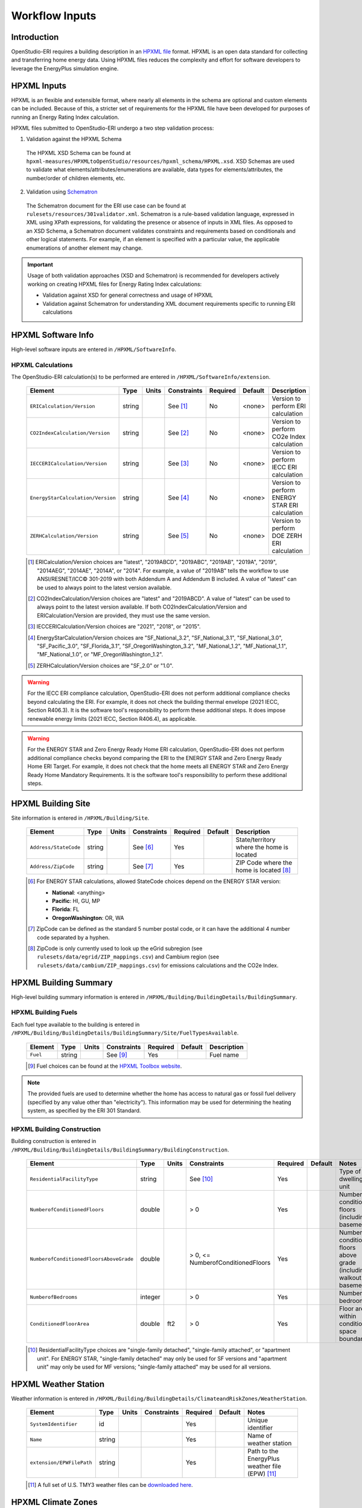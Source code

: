 .. _workflow_inputs:

Workflow Inputs
===============

Introduction
------------

OpenStudio-ERI requires a building description in an `HPXML file <https://hpxml.nrel.gov/>`_ format.
HPXML is an open data standard for collecting and transferring home energy data.
Using HPXML files reduces the complexity and effort for software developers to leverage the EnergyPlus simulation engine.

HPXML Inputs
------------

HPXML is an flexible and extensible format, where nearly all elements in the schema are optional and custom elements can be included.
Because of this, a stricter set of requirements for the HPXML file have been developed for purposes of running an Energy Rating Index calculation.

HPXML files submitted to OpenStudio-ERI undergo a two step validation process:

1. Validation against the HPXML Schema

  The HPXML XSD Schema can be found at ``hpxml-measures/HPXMLtoOpenStudio/resources/hpxml_schema/HPXML.xsd``.
  XSD Schemas are used to validate what elements/attributes/enumerations are available, data types for elements/attributes, the number/order of children elements, etc.

2. Validation using `Schematron <http://schematron.com/>`_

  The Schematron document for the ERI use case can be found at ``rulesets/resources/301validator.xml``.
  Schematron is a rule-based validation language, expressed in XML using XPath expressions, for validating the presence or absence of inputs in XML files. 
  As opposed to an XSD Schema, a Schematron document validates constraints and requirements based on conditionals and other logical statements.
  For example, if an element is specified with a particular value, the applicable enumerations of another element may change.

.. important::

  Usage of both validation approaches (XSD and Schematron) is recommended for developers actively working on creating HPXML files for Energy Rating Index calculations:

  - Validation against XSD for general correctness and usage of HPXML
  - Validation against Schematron for understanding XML document requirements specific to running ERI calculations

HPXML Software Info
-------------------

High-level software inputs are entered in ``/HPXML/SoftwareInfo``.

HPXML Calculations
******************

The OpenStudio-ERI calculation(s) to be performed are entered in ``/HPXML/SoftwareInfo/extension``.

  =================================  ========  =======  ===========  ========  =======  ==================================
  Element                            Type      Units    Constraints  Required  Default  Description
  =================================  ========  =======  ===========  ========  =======  ==================================
  ``ERICalculation/Version``         string             See [#]_     No        <none>   Version to perform ERI calculation
  ``CO2IndexCalculation/Version``    string             See [#]_     No        <none>   Version to perform CO2e Index calculation
  ``IECCERICalculation/Version``     string             See [#]_     No        <none>   Version to perform IECC ERI calculation
  ``EnergyStarCalculation/Version``  string             See [#]_     No        <none>   Version to perform ENERGY STAR ERI calculation
  ``ZERHCalculation/Version``        string             See [#]_     No        <none>   Version to perform DOE ZERH ERI calculation
  =================================  ========  =======  ===========  ========  =======  ==================================
  
  .. [#] ERICalculation/Version choices are "latest", "2019ABCD", "2019ABC", "2019AB", "2019A", "2019", "2014AEG", "2014AE", "2014A", or "2014".
         For example, a value of "2019AB" tells the workflow to use ANSI/RESNET/ICC© 301-2019 with both Addendum A and Addendum B included.
         A value of "latest" can be used to always point to the latest version available.
  .. [#] CO2IndexCalculation/Version choices are "latest" and "2019ABCD".
         A value of "latest" can be used to always point to the latest version available.
         If both CO2IndexCalculation/Version and ERICalculation/Version are provided, they must use the same version.
  .. [#] IECCERICalculation/Version choices are "2021", "2018", or "2015".
  .. [#] EnergyStarCalculation/Version choices are "SF_National_3.2", "SF_National_3.1", "SF_National_3.0", "SF_Pacific_3.0", "SF_Florida_3.1", "SF_OregonWashington_3.2", "MF_National_1.2", "MF_National_1.1", "MF_National_1.0", or "MF_OregonWashington_1.2".
  .. [#] ZERHCalculation/Version choices are "SF_2.0" or "1.0".

.. warning::

  For the IECC ERI compliance calculation, OpenStudio-ERI does not perform additional compliance checks beyond calculating the ERI.
  For example, it does not check the building thermal envelope (2021 IECC, Section R406.3).
  It is the software tool's responsibility to perform these additional steps.
  It does impose renewable energy limits (2021 IECC, Section R406.4), as applicable.

.. warning::

  For the ENERGY STAR and Zero Energy Ready Home ERI calculation, OpenStudio-ERI does not perform additional compliance checks beyond comparing the ERI to the ENERGY STAR and Zero Energy Ready Home ERI Target.
  For example, it does not check that the home meets all ENERGY STAR and Zero Energy Ready Home Mandatory Requirements.
  It is the software tool's responsibility to perform these additional steps. 

HPXML Building Site
-------------------

Site information is entered in ``/HPXML/Building/Site``.

  =====================  ========  =======  ===========  ========  =======  ============================
  Element                Type      Units    Constraints  Required  Default  Description
  =====================  ========  =======  ===========  ========  =======  ============================
  ``Address/StateCode``  string             See [#]_     Yes                State/territory where the home is located
  ``Address/ZipCode``    string             See [#]_     Yes                ZIP Code where the home is located [#]_
  =====================  ========  =======  ===========  ========  =======  ============================

  .. [#] For ENERGY STAR calculations, allowed StateCode choices depend on the ENERGY STAR version:
         
         - **National**: <anything>
         - **Pacific**: HI, GU, MP
         - **Florida**: FL
         - **OregonWashington**: OR, WA

  .. [#] ZipCode can be defined as the standard 5 number postal code, or it can have the additional 4 number code separated by a hyphen.
  .. [#] ZipCode is only currently used to look up the eGrid subregion (see ``rulesets/data/egrid/ZIP_mappings.csv``) and Cambium region (see ``rulesets/data/cambium/ZIP_mappings.csv``) for emissions calculations and the CO2e Index.

HPXML Building Summary
----------------------

High-level building summary information is entered in ``/HPXML/Building/BuildingDetails/BuildingSummary``. 

HPXML Building Fuels
********************

Each fuel type available to the building is entered in ``/HPXML/Building/BuildingDetails/BuildingSummary/Site/FuelTypesAvailable``.

  ========  ========  =======  ===========  ========  =======  ============================
  Element   Type      Units    Constraints  Required  Default  Description
  ========  ========  =======  ===========  ========  =======  ============================
  ``Fuel``  string             See [#]_     Yes                Fuel name
  ========  ========  =======  ===========  ========  =======  ============================
  
  .. [#] Fuel choices can be found at the `HPXML Toolbox website <https://hpxml.nrel.gov/datadictionary/3.0.0/Building/BuildingDetails/BuildingSummary/Site/FuelTypesAvailable/Fuel>`_.

.. note::

  The provided fuels are used to determine whether the home has access to natural gas or fossil fuel delivery (specified by any value other than "electricity").
  This information may be used for determining the heating system, as specified by the ERI 301 Standard.

HPXML Building Construction
***************************

Building construction is entered in ``/HPXML/Building/BuildingDetails/BuildingSummary/BuildingConstruction``.

  =======================================  ========  =========  =================================  ========  ========  =======================================================================
  Element                                  Type      Units      Constraints                        Required  Default   Notes
  =======================================  ========  =========  =================================  ========  ========  =======================================================================
  ``ResidentialFacilityType``              string               See [#]_                           Yes                 Type of dwelling unit
  ``NumberofConditionedFloors``            double               > 0                                Yes                 Number of conditioned floors (including a basement)
  ``NumberofConditionedFloorsAboveGrade``  double               > 0, <= NumberofConditionedFloors  Yes                 Number of conditioned floors above grade (including a walkout basement)
  ``NumberofBedrooms``                     integer              > 0                                Yes                 Number of bedrooms
  ``ConditionedFloorArea``                 double    ft2        > 0                                Yes                 Floor area within conditioned space boundary
  =======================================  ========  =========  =================================  ========  ========  =======================================================================

  .. [#] ResidentialFacilityType choices are "single-family detached", "single-family attached", or "apartment unit".
         For ENERGY STAR, "single-family detached" may only be used for SF versions and "apartment unit" may only be used for MF versions; "single-family attached" may be used for all versions.

HPXML Weather Station
---------------------

Weather information is entered in ``/HPXML/Building/BuildingDetails/ClimateandRiskZones/WeatherStation``.

  =========================  ======  =======  ===========  ========  =======  ==============================================
  Element                    Type    Units    Constraints  Required  Default  Notes
  =========================  ======  =======  ===========  ========  =======  ==============================================
  ``SystemIdentifier``       id                            Yes                Unique identifier
  ``Name``                   string                        Yes                Name of weather station
  ``extension/EPWFilePath``  string                        Yes                Path to the EnergyPlus weather file (EPW) [#]_
  =========================  ======  =======  ===========  ========  =======  ==============================================

  .. [#] A full set of U.S. TMY3 weather files can be `downloaded here <https://data.nrel.gov/system/files/128/tmy3s-cache-csv.zip>`_.

HPXML Climate Zones
-------------------

One or more IECC climate zones are each entered as a ``/HPXML/Building/BuildingDetails/ClimateandRiskZones/ClimateZoneIECC``.

  =================================  ========  =====  ===========  ========  ========  ===============
  Element                            Type      Units  Constraints  Required  Default   Description
  =================================  ========  =====  ===========  ========  ========  ===============
  ``Year``                           integer          See [#]_     Yes [#]_            IECC year
  ``ClimateZone``                    string           See [#]_     Yes                 IECC zone
  =================================  ========  =====  ===========  ========  ========  ===============
  
  .. [#] Year choices are 2003, 2006, 2009, 2012, 2015, 2018, or 2021.
  .. [#] The IECC climate zone for 2006 is always required.
         Additional climate zones of other years may be required based on the programs selected for calculation:
         
         ===============================  =============
         Program                          IECC ClimateZone Year Required
         ===============================  =============
         IECC ERI 2015                    2015
         IECC ERI 2018                    2018
         IECC ERI 2021                    2021
         ENERGY STAR SFNH National v3.2   2021
         ENERGY STAR MFNC National v1.2   2021
         ZERH 1.0                         2015
         ZERH SF 2.0                      2021
         ===============================  =============
  
  .. [#] ClimateZone choices are "1A", "1B", "1C", "2A", "2B", "2C", "3A", "3B", "3C", "4A", "4B", "4C", "5A", "5B", "5C", "6A", "6B", "6C", "7", or "8".

HPXML Enclosure
---------------

The dwelling unit's enclosure is entered in ``/HPXML/Building/BuildingDetails/Enclosure``.

All surfaces that bound different space types of the dwelling unit (i.e., not just thermal boundary surfaces) must be specified in the HPXML file.
For example, an attached garage would generally be defined by walls adjacent to conditioned space, walls adjacent to outdoors, a slab, and a roof or ceiling.
For software tools that do not collect sufficient inputs for every required surface, the software developers will need to make assumptions about these surfaces or collect additional input.

Interior partition surfaces (e.g., walls between rooms inside conditioned space, or the floor between two conditioned stories) can be excluded.

For single-family attached (SFA) or multifamily (MF) buildings, surfaces between unconditioned space and the neighboring unit's same unconditioned space should set ``InteriorAdjacentTo`` and ``ExteriorAdjacentTo`` to the same value.
For example, a foundation wall between the unit's vented crawlspace and the neighboring unit's vented crawlspace would use ``InteriorAdjacentTo="crawlspace - vented"`` and ``ExteriorAdjacentTo="crawlspace - vented"``.

.. warning::

  It is the software tool's responsibility to provide the appropriate building surfaces. 
  While some error-checking is in place, it is not possible to know whether some surfaces are incorrectly missing.

Also note that wall and roof surfaces do not require an azimuth to be specified. 
Rather, only the windows/skylights themselves require an azimuth. 
Thus, software tools can choose to use a single wall (or roof) surface to represent multiple wall (or roof) surfaces for the entire building if all their other properties (construction type, interior/exterior adjacency, etc.) are identical.

HPXML Air Infiltration
**********************

Building air leakage is entered in ``/HPXML/Building/BuildingDetails/Enclosure/AirInfiltration/AirInfiltrationMeasurement``.

  ====================================  ======  =====  ===========  =========  ========  ===============================================
  Element                               Type    Units  Constraints  Required   Default   Notes
  ====================================  ======  =====  ===========  =========  ========  ===============================================
  ``SystemIdentifier``                  id                          Yes                  Unique identifier
  ``InfiltrationVolume``                double  ft3    > 0          Yes                  Volume associated with infiltration measurement
  ``InfiltrationHeight``                double  ft     > 0          No         See [#]_  Height associated with infiltration measurement [#]_
  ====================================  ======  =====  ===========  =========  ========  ===============================================

  .. [#] If InfiltrationHeight not provided, it is inferred from other inputs (e.g., conditioned floor area, number of conditioned floors above-grade, above-grade foundation wall height, etc.).
  .. [#] InfiltrationHeight is defined as the vertical distance between the lowest and highest above-grade points within the pressure boundary, per ASHRAE 62.2.

In addition, one of the following air leakage types must also be defined:

- :ref:`infil_ach_cfm`
- :ref:`infil_natural_ach_cfm`
- :ref:`infil_ela`

.. _infil_ach_cfm:

ACH or CFM
~~~~~~~~~~

If entering air leakage as ACH or CFM at a user-specific pressure, additional information is entered in ``/HPXML/Building/BuildingDetails/Enclosure/AirInfiltration/AirInfiltrationMeasurement``.
For example, ACH50 (ACH at 50 Pascals) is a commonly obtained value from a blower door measurement.

  ====================================  ======  =====  ===========  =========  =======  ===============================================
  Element                               Type    Units  Constraints  Required   Default  Notes
  ====================================  ======  =====  ===========  =========  =======  ===============================================
  ``BuildingAirLeakage/UnitofMeasure``  string         See [#]_     Yes                 Units for air leakage
  ``HousePressure``                     double  Pa     > 0          Yes                 House pressure with respect to outside [#]_
  ``BuildingAirLeakage/AirLeakage``     double         > 0          Yes                 Value for air leakage [#]_
  ====================================  ======  =====  ===========  =========  =======  ===============================================

  .. [#] UnitofMeasure choices are "ACH" or "CFM".
  .. [#] HousePressure typical value is 50 Pa.
  .. [#] For attached dwelling units, BuildingAirLeakage/AirLeakage should be a compartmentalization test value and *not* adjusted by the Aext reduction factor specified in ANSI/RESNET/ICC 301.
         OpenStudio-ERI will automatically calculate and apply the Aext adjustment (and the Aext value can be found in, e.g., the ERIRatedHome.xml output file).
         Note that all attached surfaces, even adiabatic surfaces, must be defined in the HPXML file.

.. _infil_natural_ach_cfm:

Natural ACH or CFM
~~~~~~~~~~~~~~~~~~

If entering air leakage as natural ACH or CFM, additional information is entered in ``/HPXML/Building/BuildingDetails/Enclosure/AirInfiltration/AirInfiltrationMeasurement``.
Natural ACH or CFM represents the annual average infiltration that a building will see.

  ====================================  ======  =====  ===========  =========  =======  =================================
  Element                               Type    Units  Constraints  Required   Default  Notes
  ====================================  ======  =====  ===========  =========  =======  =================================
  ``BuildingAirLeakage/UnitofMeasure``  string         See [#]_     Yes                 Units for air leakage
  ``BuildingAirLeakage/AirLeakage``     double         > 0          Yes                 Value for air leakage [#]_
  ====================================  ======  =====  ===========  =========  =======  =================================

  .. [#] UnitofMeasure choices are "ACHnatural" or "CFMnatural".
  .. [#] For attached dwelling units, BuildingAirLeakage/AirLeakage should *not* be adjusted by the Aext reduction factor specified in ANSI/RESNET/ICC 301.
         OpenStudio-ERI will automatically calculate and apply the Aext adjustment (and the Aext value can be found in, e.g., the ERIRatedHome.xml output file).

.. _infil_ela:

Effective Leakage Area
~~~~~~~~~~~~~~~~~~~~~~

If entering air leakage as Effective Leakage Area (ELA), additional information is entered in ``/HPXML/Building/BuildingDetails/Enclosure/AirInfiltration/AirInfiltrationMeasurement``.
Effective Leakage Area is defined as the area of a special nozzle-shaped hole (similar to the inlet of a blower door fan) that would leak the same amount of air as the building does at a pressure difference of 4 Pascals.
Note that ELA is different than Equivalent Leakage Area (EqLA), which involves a sharp-edged hole at a pressure difference of 10 Pascals.

  ====================================  ======  =======  ===========  =========  =========================  ===============================================
  Element                               Type    Units    Constraints  Required   Default                    Notes
  ====================================  ======  =======  ===========  =========  =========================  ===============================================
  ``EffectiveLeakageArea``              double  sq. in.  >= 0         Yes                                   Effective leakage area value [#]_
  ====================================  ======  =======  ===========  =========  =========================  ===============================================

  .. [#] For attached dwelling units, BuildingAirLeakage/AirLeakage should *not* be adjusted by the Aext reduction factor specified in ANSI/RESNET/ICC 301.
         OpenStudio-ERI will automatically calculate and apply the Aext adjustment (and the Aext value can be found in, e.g., the ERIRatedHome.xml output file).

HPXML Attics
************

If the dwelling unit has an unvented attic, whether it is within the infiltration volume is entered in ``/HPXML/Building/BuildingDetails/Enclosure/Attics/Attic[AtticType/Attic[Vented="false"]]``.

  ============================  =======  =====  ===========  ========  =======  ===============================================
  Element                       Type     Units  Constraints  Required  Default  Notes
  ============================  =======  =====  ===========  ========  =======  ===============================================
  ``WithinInfiltrationVolume``  boolean                      Yes                In accordance with ANSI/RESNET/ICC Standard 380
  ============================  =======  =====  ===========  ========  =======  ===============================================

If the dwelling unit has a vented attic, attic ventilation information can be optionally entered in ``/HPXML/Building/BuildingDetails/Enclosure/Attics/Attic[AtticType/Attic[Vented="true"]]/VentilationRate``.

  =================  ======  =====  ===========  ========  =======  ==========================
  Element            Type    Units  Constraints  Required  Default  Notes
  =================  ======  =====  ===========  ========  =======  ==========================
  ``UnitofMeasure``  string         See [#]_     No        SLA      Units for ventilation rate
  ``Value``          double         > 0          No        1/300    Value for ventilation rate
  =================  ======  =====  ===========  ========  =======  ==========================

  .. [#] UnitofMeasure choices are "SLA" (specific leakage area) or "ACHnatural" (natural air changes per hour).

HPXML Foundations
*****************

If the dwelling unit has an unconditioned basement, whether it is within the infiltration volume is entered in ``Enclosure/Foundations/Foundation/FoundationType/Basement[Conditioned='false']``.

  ============================  =======  =====  ===========  ========  =======  ===============================================
  Element                       Type     Units  Constraints  Required  Default  Notes
  ============================  =======  =====  ===========  ========  =======  ===============================================
  ``WithinInfiltrationVolume``  boolean                      Yes                In accordance with ANSI/RESNET/ICC Standard 380
  ============================  =======  =====  ===========  ========  =======  ===============================================

If the dwelling unit has an unvented crawlspace, whether it is within the infiltration volume is entered in ``Enclosure/Foundations/Foundation/FoundationType/Crawlspace[Vented='false']``.

  ============================  =======  =====  ===========  ========  =======  ===============================================
  Element                       Type     Units  Constraints  Required  Default  Notes
  ============================  =======  =====  ===========  ========  =======  ===============================================
  ``WithinInfiltrationVolume``  boolean                      Yes                In accordance with ANSI/RESNET/ICC Standard 380
  ============================  =======  =====  ===========  ========  =======  ===============================================

If the dwelling unit has a vented crawlspace, crawlspace ventilation information can be optionally entered in ``/HPXML/Building/BuildingDetails/Enclosure/Foundations/Foundation[FoundationType/Crawlspace[Vented="true"]]/VentilationRate``.

  =================  ======  =====  ===========  ========  =======  ==========================
  Element            Type    Units  Constraints  Required  Default  Notes
  =================  ======  =====  ===========  ========  =======  ==========================
  ``UnitofMeasure``  string         See [#]_     No        SLA      Units for ventilation rate
  ``Value``          double         > 0          No        1/150    Value for ventilation rate
  =================  ======  =====  ===========  ========  =======  ==========================

  .. [#] UnitofMeasure only choice is "SLA" (specific leakage area).

HPXML Roofs
***********

Each pitched or flat roof surface that is exposed to ambient conditions is entered as an ``/HPXML/Building/BuildingDetails/Enclosure/Roofs/Roof``.

For a multifamily building where the dwelling unit has another dwelling unit above it, the surface between the two dwelling units should be considered a ``Floor`` and not a ``Roof``.

  ======================================  =========  ============  ===========  =========  ========  ==================================
  Element                                 Type       Units         Constraints  Required   Default   Notes
  ======================================  =========  ============  ===========  =========  ========  ==================================
  ``SystemIdentifier``                    id                                    Yes                  Unique identifier
  ``InteriorAdjacentTo``                  string                   See [#]_     Yes                  Interior adjacent space type
  ``Area``                                double     ft2           > 0          Yes                  Gross area (including skylights)
  ``Azimuth``                             integer    deg           0 - 359      No         See [#]_  Azimuth (clockwise from North)
  ``SolarAbsorptance``                    double                   0 - 1        Yes                  Solar absorptance
  ``Emittance``                           double                   0 - 1        Yes                  Emittance
  ``Pitch``                               integer    ?:12          >= 0         Yes                  Pitch
  ``RadiantBarrier``                      boolean                               Yes                  Presence of radiant barrier
  ``RadiantBarrierGrade``                 integer                  1 - 3        See [#]_             Radiant barrier installation grade
  ``Insulation/SystemIdentifier``         id                                    Yes                  Unique identifier
  ``Insulation/AssemblyEffectiveRValue``  double     F-ft2-hr/Btu  > 0          Yes                  Assembly R-value [#]_
  ======================================  =========  ============  ===========  =========  ========  ==================================

  .. [#] InteriorAdjacentTo choices are "attic - vented", "attic - unvented", "living space", or "garage".
         See :ref:`hpxmllocations` for descriptions.
  .. [#] If Azimuth not provided, and it's a *pitched* roof, modeled as four surfaces of equal area facing every direction.
         Azimuth is irrelevant for *flat* roofs.
  .. [#] RadiantBarrierGrade only required if RadiantBarrier is provided.
  .. [#] AssemblyEffectiveRValue includes all material layers, interior/exterior air films, and insulation installation grade.

HPXML Rim Joists
****************

Each rim joist surface (i.e., the perimeter of floor joists typically found between stories of a building or on top of a foundation wall) is entered as an ``/HPXML/Building/BuildingDetails/Enclosure/RimJoists/RimJoist``.

  ======================================  =======  ============  ===========  ========  ===========  ==============================
  Element                                 Type     Units         Constraints  Required  Default      Notes
  ======================================  =======  ============  ===========  ========  ===========  ==============================
  ``SystemIdentifier``                    id                                  Yes                    Unique identifier
  ``ExteriorAdjacentTo``                  string                 See [#]_     Yes                    Exterior adjacent space type
  ``InteriorAdjacentTo``                  string                 See [#]_     Yes                    Interior adjacent space type
  ``Area``                                double   ft2           > 0          Yes                    Gross area
  ``Azimuth``                             integer  deg           0 - 359      No        See [#]_     Azimuth (clockwise from North)
  ``SolarAbsorptance``                    double                 0 - 1        Yes                    Solar absorptance
  ``Emittance``                           double                 0 - 1        Yes                    Emittance
  ``Insulation/SystemIdentifier``         id                                  Yes                    Unique identifier
  ``Insulation/AssemblyEffectiveRValue``  double   F-ft2-hr/Btu  > 0          Yes                    Assembly R-value [#]_
  ======================================  =======  ============  ===========  ========  ===========  ==============================

  .. [#] ExteriorAdjacentTo choices are "outside", "attic - vented", "attic - unvented", "basement - conditioned", "basement - unconditioned", "crawlspace - vented", "crawlspace - unvented", "garage", "other housing unit", "other heated space", "other multifamily buffer space", or "other non-freezing space".
         See :ref:`hpxmllocations` for descriptions.
  .. [#] InteriorAdjacentTo choices are "living space", "attic - vented", "attic - unvented", "basement - conditioned", "basement - unconditioned", "crawlspace - vented", "crawlspace - unvented", or "garage".
         See :ref:`hpxmllocations` for descriptions.
  .. [#] If Azimuth not provided, and it's an *exterior* rim joist, modeled as four surfaces of equal area facing every direction.
         Azimuth is irrelevant for *interior* rim joists.
  .. [#] AssemblyEffectiveRValue includes all material layers, interior/exterior air films, and insulation installation grade.

HPXML Walls
***********

Each wall that has no contact with the ground and bounds a space type is entered as an ``/HPXML/Building/BuildingDetails/Enclosure/Walls/Wall``.

  ======================================  =======  ============  ===========  ========  ===========  ====================================
  Element                                 Type     Units         Constraints  Required  Default      Notes
  ======================================  =======  ============  ===========  ========  ===========  ====================================
  ``SystemIdentifier``                    id                                  Yes                    Unique identifier
  ``ExteriorAdjacentTo``                  string                 See [#]_     Yes                    Exterior adjacent space type
  ``InteriorAdjacentTo``                  string                 See [#]_     Yes                    Interior adjacent space type
  ``WallType``                            element                1 [#]_       Yes                    Wall type (for thermal mass)
  ``Area``                                double   ft2           > 0          Yes                    Gross area (including doors/windows)
  ``Azimuth``                             integer  deg           0 - 359      No        See [#]_     Azimuth (clockwise from North)
  ``SolarAbsorptance``                    double                 0 - 1        Yes                    Solar absorptance
  ``Emittance``                           double                 0 - 1        Yes                    Emittance
  ``Insulation/SystemIdentifier``         id                                  Yes                    Unique identifier
  ``Insulation/AssemblyEffectiveRValue``  double   F-ft2-hr/Btu  > 0          Yes                    Assembly R-value [#]_
  ======================================  =======  ============  ===========  ========  ===========  ====================================

  .. [#] ExteriorAdjacentTo choices are "outside", "attic - vented", "attic - unvented", "basement - conditioned", "basement - unconditioned", "crawlspace - vented", "crawlspace - unvented", "garage", "other housing unit", "other heated space", "other multifamily buffer space", or "other non-freezing space".
         See :ref:`hpxmllocations` for descriptions.
  .. [#] InteriorAdjacentTo choices are "living space", "attic - vented", "attic - unvented", "basement - conditioned", "basement - unconditioned", "crawlspace - vented", "crawlspace - unvented", or "garage".
         See :ref:`hpxmllocations` for descriptions.
  .. [#] WallType child element choices are ``WoodStud``, ``DoubleWoodStud``, ``ConcreteMasonryUnit``, ``StructuralInsulatedPanel``, ``InsulatedConcreteForms``, ``SteelFrame``, ``SolidConcrete``, ``StructuralBrick``, ``StrawBale``, ``Stone``, ``LogWall``, or ``Adobe``.
  .. [#] If Azimuth not provided, and it's an *exterior* wall, modeled as four surfaces of equal area facing every direction.
         Azimuth is irrelevant for *interior* walls (e.g., between living space and garage).
  .. [#] AssemblyEffectiveRValue includes all material layers, interior/exterior air films, and insulation installation grade.

HPXML Foundation Walls
**********************

Each wall that is in contact with the ground should be specified as an ``/HPXML/Building/BuildingDetails/Enclosure/FoundationWalls/FoundationWall``.

Other walls (e.g., wood framed walls) that are connected to a below-grade space but have no contact with the ground should be specified as a ``Wall`` and not a ``FoundationWall``.

  ==============================================================  ========  ============  ===========  =========  ==============  ====================================
  Element                                                         Type      Units         Constraints  Required   Default         Notes
  ==============================================================  ========  ============  ===========  =========  ==============  ====================================
  ``SystemIdentifier``                                            id                                   Yes                        Unique identifier
  ``ExteriorAdjacentTo``                                          string                  See [#]_     Yes                        Exterior adjacent space type [#]_
  ``InteriorAdjacentTo``                                          string                  See [#]_     Yes                        Interior adjacent space type
  ``Type``                                                        string                  See [#]_     No         solid concrete  Type of material
  ``Height``                                                      double    ft            > 0          Yes                        Total height
  ``Area``                                                        double    ft2           > 0          Yes                        Gross area (including doors/windows)
  ``Azimuth``                                                     integer   deg           0 - 359      No         See [#]_        Azimuth (clockwise from North)
  ``Thickness``                                                   double    in            > 0          Yes                        Thickness excluding interior framing
  ``DepthBelowGrade``                                             double    ft            0 - Height   Yes                        Depth below grade [#]_
  ``Insulation/SystemIdentifier``                                 id                                   Yes                        Unique identifier
  ``Insulation/Layer[InstallationType="continuous - interior"]``  element                 0 - 1        See [#]_                   Interior insulation layer
  ``Insulation/Layer[InstallationType="continuous - exterior"]``  element                 0 - 1        See [#]_                   Exterior insulation layer
  ``Insulation/AssemblyEffectiveRValue``                          double    F-ft2-hr/Btu  > 0          See [#]_                   Assembly R-value [#]_
  ==============================================================  ========  ============  ===========  =========  ==============  ====================================

  .. [#] ExteriorAdjacentTo choices are "ground", "basement - conditioned", "basement - unconditioned", "crawlspace - vented", "crawlspace - unvented", "garage", "other housing unit", "other heated space", "other multifamily buffer space", or "other non-freezing space".
         See :ref:`hpxmllocations` for descriptions.
  .. [#] InteriorAdjacentTo choices are "basement - conditioned", "basement - unconditioned", "crawlspace - vented", "crawlspace - unvented", or "garage".
         See :ref:`hpxmllocations` for descriptions.
  .. [#] Interior foundation walls (e.g., between basement and crawlspace) should **not** use "ground" even if the foundation wall has some contact with the ground due to the difference in below-grade depths of the two adjacent spaces.
  .. [#] Type choices are "solid concrete", "concrete block", "concrete block foam core", "concrete block vermiculite core", "concrete block perlite core", "concrete block solid core", "double brick", or "wood".
  .. [#] If Azimuth not provided, and it's an *exterior* foundation wall, modeled as four surfaces of equal area facing every direction.
         Azimuth is irrelevant for *interior* foundation walls (e.g., between basement and garage).
  .. [#] For exterior foundation walls, depth below grade is relative to the ground plane.
         For interior foundation walls, depth below grade is the vertical span of foundation wall in contact with the ground.
         For example, an interior foundation wall between an 8 ft conditioned basement and a 3 ft crawlspace has a height of 8 ft and a depth below grade of 5 ft.
         Alternatively, an interior foundation wall between an 8 ft conditioned basement and an 8 ft unconditioned basement has a height of 8 ft and a depth below grade of 0 ft.
  .. [#] Layer[InstallationType="continuous - interior"] only required if AssemblyEffectiveRValue is not provided.
  .. [#] Layer[InstallationType="continuous - exterior"] only required if AssemblyEffectiveRValue is not provided.
  .. [#] AssemblyEffectiveRValue only required if Layer elements are not provided.
  .. [#] AssemblyEffectiveRValue includes all material layers, interior air film, and insulation installation grade.
         R-value should **not** include exterior air film (for any above-grade exposure) or any soil thermal resistance.

If insulation layers are provided, additional information is entered in each ``FoundationWall/Insulation/Layer``.

  ==========================================  ========  ============  ===========  ========  =======  =====================================================================
  Element                                     Type      Units         Constraints  Required  Default  Notes
  ==========================================  ========  ============  ===========  ========  =======  =====================================================================
  ``NominalRValue``                           double    F-ft2-hr/Btu  >= 0         Yes                R-value of the foundation wall insulation; use zero if no insulation
  ``DistanceToTopOfInsulation``               double    ft            >= 0         Yes                Vertical distance from top of foundation wall to top of insulation
  ``DistanceToBottomOfInsulation``            double    ft            See [#]_     Yes                Vertical distance from top of foundation wall to bottom of insulation
  ==========================================  ========  ============  ===========  ========  =======  =====================================================================

  .. [#] When NominalRValue is non-zero, DistanceToBottomOfInsulation must be greater than DistanceToTopOfInsulation and less than or equal to FoundationWall/Height.

HPXML Floors
************

Each floor/ceiling surface that is not in contact with the ground (Slab) nor adjacent to ambient conditions above (Roof) is entered as an ``/HPXML/Building/BuildingDetails/Enclosure/Floors/Floor``.

  ======================================  ========  ============  ===========  ========  =======  ============================
  Element                                 Type      Units         Constraints  Required  Default  Notes
  ======================================  ========  ============  ===========  ========  =======  ============================
  ``SystemIdentifier``                    id                                   Yes                Unique identifier
  ``ExteriorAdjacentTo``                  string                  See [#]_     Yes                Exterior adjacent space type
  ``InteriorAdjacentTo``                  string                  See [#]_     Yes                Interior adjacent space type
  ``FloorType``                           element                 1 [#]_       Yes                Floor type (for thermal mass)
  ``Area``                                double    ft2           > 0          Yes                Gross area
  ``Insulation/SystemIdentifier``         id                                   Yes                Unique identifier
  ``Insulation/AssemblyEffectiveRValue``  double    F-ft2-hr/Btu  > 0          Yes                Assembly R-value [#]_
  ======================================  ========  ============  ===========  ========  =======  ============================

  .. [#] ExteriorAdjacentTo choices are "outside", "attic - vented", "attic - unvented", "basement - conditioned", "basement - unconditioned", "crawlspace - vented", "crawlspace - unvented", "garage", "other housing unit", "other heated space", "other multifamily buffer space", or "other non-freezing space".
         See :ref:`hpxmllocations` for descriptions.
  .. [#] InteriorAdjacentTo choices are "living space", "attic - vented", "attic - unvented", "basement - conditioned", "basement - unconditioned", "crawlspace - vented", "crawlspace - unvented", or "garage".
         See :ref:`hpxmllocations` for descriptions.
  .. [#] FloorType child element choices are ``WoodFrame``, ``StructuralInsulatedPanel``, ``SteelFrame``, or ``SolidConcrete``.
  .. [#] AssemblyEffectiveRValue includes all material layers, interior/exterior air films, and insulation installation grade.

For floors adjacent to "other housing unit", "other heated space", "other multifamily buffer space", or "other non-freezing space", additional information is entered in ``Floor``.

  ======================================  ========  =====  ==============  ========  =======  ==========================================
  Element                                 Type      Units  Constraints     Required  Default  Notes
  ======================================  ========  =====  ==============  ========  =======  ==========================================
  ``FloorOrCeiling``                      string           See [#]_        Yes                Specifies whether a floor or ceiling from the perspective of the conditioned space
  ======================================  ========  =====  ==============  ========  =======  ==========================================

  .. [#] FloorOrCeiling choices are "floor" or "ceiling".

HPXML Slabs
***********

Each space type that borders the ground (i.e., basements, crawlspaces, garages, and slab-on-grade foundations) should have a slab entered as an ``/HPXML/Building/BuildingDetails/Enclosure/Slabs/Slab``.

  =======================================================  ========  ============  ===========  =========  ========  ====================================================
  Element                                                  Type      Units         Constraints  Required   Default   Notes
  =======================================================  ========  ============  ===========  =========  ========  ====================================================
  ``SystemIdentifier``                                     id                                   Yes                  Unique identifier
  ``InteriorAdjacentTo``                                   string                  See [#]_     Yes                  Interior adjacent space type
  ``Area``                                                 double    ft2           > 0          Yes                  Gross area
  ``Thickness``                                            double    in            >= 0         Yes                  Thickness [#]_
  ``ExposedPerimeter``                                     double    ft            >= 0         Yes                  Perimeter exposed to ambient conditions [#]_
  ``DepthBelowGrade``                                      double    ft            >= 0         See [#]_             Depth from the top of the slab surface to grade
  ``PerimeterInsulation/SystemIdentifier``                 id                                   Yes                  Unique identifier
  ``PerimeterInsulation/Layer/NominalRValue``              double    F-ft2-hr/Btu  >= 0         Yes                  R-value of vertical insulation
  ``PerimeterInsulation/Layer/InsulationDepth``            double    ft            >= 0         Yes                  Depth from top of slab to bottom of vertical insulation
  ``UnderSlabInsulation/SystemIdentifier``                 id                                   Yes                  Unique identifier
  ``UnderSlabInsulation/Layer/NominalRValue``              double    F-ft2-hr/Btu  >= 0         Yes                  R-value of horizontal insulation
  ``UnderSlabInsulation/Layer/InsulationWidth``            double    ft            >= 0         See [#]_             Width from slab edge inward of horizontal insulation
  ``UnderSlabInsulation/Layer/InsulationSpansEntireSlab``  boolean                              See [#]_             Whether horizontal insulation spans entire slab
  ``extension/CarpetFraction``                             double    frac          0 - 1        Yes                  Fraction of slab covered by carpet
  ``extension/CarpetRValue``                               double    F-ft2-hr/Btu  >= 0         Yes                  Carpet R-value
  =======================================================  ========  ============  ===========  =========  ========  ====================================================

  .. [#] InteriorAdjacentTo choices are "living space", "basement - conditioned", "basement - unconditioned", "crawlspace - vented", "crawlspace - unvented", or "garage".
         See :ref:`hpxmllocations` for descriptions.
  .. [#] For a crawlspace with a dirt floor, enter a thickness of zero.
  .. [#] ExposedPerimeter includes any slab length that falls along the perimeter of the building's footprint (i.e., is exposed to ambient conditions).
         So a basement slab edge adjacent to a garage or crawlspace, for example, should not be included.
  .. [#] DepthBelowGrade only required if the attached foundation has no ``FoundationWalls``.
         For foundation types with walls, the the slab's position relative to grade is determined by the ``FoundationWall/DepthBelowGrade`` value.
  .. [#] InsulationWidth only required if InsulationSpansEntireSlab=true is not provided.
  .. [#] InsulationSpansEntireSlab=true only required if InsulationWidth is not provided.

HPXML Windows
*************

Each window or glass door area is entered as an ``/HPXML/Building/BuildingDetails/Enclosure/Windows/Window``.

  ============================================  ========  ============  ===========  ========  =========  ==============================================
  Element                                       Type      Units         Constraints  Required  Default    Notes
  ============================================  ========  ============  ===========  ========  =========  ==============================================
  ``SystemIdentifier``                          id                                   Yes                  Unique identifier
  ``Area``                                      double    ft2           > 0          Yes                  Total area
  ``Azimuth``                                   integer   deg           0 - 359      Yes                  Azimuth (clockwise from North)
  ``UFactor``                                   double    Btu/F-ft2-hr  > 0          Yes                  Full-assembly NFRC U-factor
  ``SHGC``                                      double                  0 - 1        Yes                  Full-assembly NFRC solar heat gain coefficient
  ``Overhangs``                                 element                 0 - 1        No        <none>     Presence of overhangs (including roof eaves)
  ``FractionOperable``                          double    frac          0 - 1        Yes                  Operable fraction [#]_
  ``PerformanceClass``                          string                  See [#]_     Yes                  Performance class
  ``AttachedToWall``                            idref                   See [#]_     Yes                  ID of attached wall
  ============================================  ========  ============  ===========  ========  =========  ==============================================

  .. [#] FractionOperable reflects whether the windows are operable (can be opened), not how they are used by the occupants.
         If a ``Window`` represents a single window, the value should be 0 or 1.
         If a ``Window`` represents multiple windows (e.g., 4), the value should be between 0 and 1 (e.g., 0, 0.25, 0.5, 0.75, or 1).
  .. [#] PerformanceClass choices are "residential" (e.g., Class R) or "architectural" (e.g., Class AW).
  .. [#] AttachedToWall must reference a ``Wall`` or ``FoundationWall``.

If overhangs are specified, additional information is entered in ``Overhangs``.

  ============================  ========  ======  ===========  ========  =======  ========================================================
  Element                       Type      Units   Constraints  Required  Default  Notes
  ============================  ========  ======  ===========  ========  =======  ========================================================
  ``Depth``                     double    ft      >= 0         Yes                Depth of overhang
  ``DistanceToTopOfWindow``     double    ft      >= 0         Yes                Vertical distance from overhang to top of window
  ``DistanceToBottomOfWindow``  double    ft      See [#]_     Yes                Vertical distance from overhang to bottom of window [#]_
  ============================  ========  ======  ===========  ========  =======  ========================================================

  .. [#] The difference between DistanceToBottomOfWindow and DistanceToTopOfWindow defines the height of the window.
  .. [#] When Depth is non-zero, DistanceToBottomOfWindow must be greater than DistanceToTopOfWindow.

HPXML Skylights
***************

Each skylight is entered as an ``/HPXML/Building/BuildingDetails/Enclosure/Skylights/Skylight``.

  ============================================  ========  ============  ===========  ========  =========  ==============================================
  Element                                       Type      Units         Constraints  Required  Default    Notes
  ============================================  ========  ============  ===========  ========  =========  ==============================================
  ``SystemIdentifier``                          id                                   Yes                  Unique identifier
  ``Area``                                      double    ft2           > 0          Yes                  Total area
  ``Azimuth``                                   integer   deg           0 - 359      Yes                  Azimuth (clockwise from North)
  ``UFactor``                                   double    Btu/F-ft2-hr  > 0          Yes                  Full-assembly NFRC U-factor
  ``SHGC``                                      double                  0 - 1        Yes                  Full-assembly NFRC solar heat gain coefficient
  ``AttachedToRoof``                            idref                   See [#]_     Yes                  ID of attached roof
  ============================================  ========  ============  ===========  ========  =========  ==============================================

  .. [#] AttachedToRoof must reference a ``Roof``.

HPXML Doors
***********

Each opaque door is entered as an ``/HPXML/Building/BuildingDetails/Enclosure/Doors/Door``.

  ============================================  ========  ============  ===========  ========  =========  ==============================
  Element                                       Type      Units         Constraints  Required  Default    Notes
  ============================================  ========  ============  ===========  ========  =========  ==============================
  ``SystemIdentifier``                          id                                   Yes                  Unique identifier
  ``AttachedToWall``                            idref                   See [#]_     Yes                  ID of attached wall
  ``Area``                                      double    ft2           > 0          Yes                  Total area
  ``Azimuth``                                   integer   deg           0 - 359      Yes                  Azimuth (clockwise from North)
  ``RValue``                                    double    F-ft2-hr/Btu  > 0          Yes                  R-value
  ============================================  ========  ============  ===========  ========  =========  ==============================

  .. [#] AttachedToWall must reference a ``Wall`` or ``FoundationWall``.

HPXML Systems
-------------

The dwelling unit's systems are entered in ``/HPXML/Building/BuildingDetails/Systems``.

.. _hvac_heating:

HPXML Heating Systems
*********************

Each heating system (other than a heat pump) is entered as an ``/HPXML/Building/BuildingDetails/Systems/HVAC/HVACPlant/HeatingSystem``.

  =================================  ========  ======  ===========  ========  =========  ===============================
  Element                            Type      Units   Constraints  Required  Default    Notes
  =================================  ========  ======  ===========  ========  =========  ===============================
  ``SystemIdentifier``               id                             Yes                  Unique identifier
  ``HeatingSystemType``              element           1 [#]_       Yes                  Type of heating system
  ``HeatingSystemFuel``              string            See [#]_     Yes                  Fuel type
  ``HeatingCapacity``                double    Btu/hr  >= 0         Yes                  Heating output capacity
  ``FractionHeatLoadServed``         double    frac    0 - 1 [#]_   Yes                  Fraction of heating load served
  =================================  ========  ======  ===========  ========  =========  ===============================

  .. [#] HeatingSystemType child element choices are ``ElectricResistance``, ``Furnace``, ``WallFurnace``, ``FloorFurnace``, ``Boiler``, ``Stove``, ``PortableHeater``, ``FixedHeater``, or ``Fireplace``.
  .. [#] HeatingSystemFuel choices are  "natural gas", "fuel oil", "propane", "electricity", "wood", or "wood pellets".
         For ``ElectricResistance``, "electricity" is required.
  .. [#] The sum of all ``FractionHeatLoadServed`` (across all HVAC systems) must be less than or equal to 1.

Electric Resistance
~~~~~~~~~~~~~~~~~~~

If electric resistance heating is specified, additional information is entered in ``HeatingSystem``.

  ==================================================  ======  =====  ===========  ========  =======  ==========
  Element                                             Type    Units  Constraints  Required  Default  Notes
  ==================================================  ======  =====  ===========  ========  =======  ==========
  ``AnnualHeatingEfficiency[Units="Percent"]/Value``  double  frac   0 - 1        Yes                Efficiency
  ==================================================  ======  =====  ===========  ========  =======  ==========

Furnace
~~~~~~~

If a furnace is specified, additional information is entered in ``HeatingSystem``.

  ===============================================  ======  =====  ===========  ========  =========  ================================================
  Element                                          Type    Units  Constraints  Required  Default    Notes
  ===============================================  ======  =====  ===========  ========  =========  ================================================
  ``DistributionSystem``                           idref          See [#]_     Yes                  ID of attached distribution system
  ``AnnualHeatingEfficiency[Units="AFUE"]/Value``  double  frac   0 - 1        Yes                  Rated efficiency
  ``extension/FanPowerWattsPerCFM``                double  W/cfm  >= 0 [#]_    Yes                  Blower fan efficiency at maximum fan speed [#]_
  ``extension/AirflowDefectRatio``                 double  frac   -0.9 - 9     Yes                  Deviation between design/installed airflows [#]_
  ===============================================  ======  =====  ===========  ========  =========  ================================================

  .. [#] HVACDistribution type must be AirDistribution (type: "regular velocity" or "gravity") or DSE.
  .. [#] If there is a cooling system attached to the DistributionSystem, the heating and cooling systems cannot have different values for FanPowerWattsPerCFM.
  .. [#] If the fan power is not measured, a value of 0.58 W/cfm should be used according to ANSI/RESNET/ICC© 301-2019 Addendum B.
  .. [#] AirflowDefectRatio is defined as (InstalledAirflow - DesignAirflow) / DesignAirflow; a value of zero means no airflow defect.
         A non-zero airflow defect should typically only be applied for systems attached to ducts.
         See ANSI/RESNET/ACCA 310-2020 Standard for Grading the Installation of HVAC Systems for more information.
         If the airflow rate is not measured and the measurement is not exempted, a value of -0.25 should be used according to ANSI/RESNET/ICC© 301-2019 Addendum B.
  
.. warning::

  HVAC installation quality should be provided per the conditions specified in ANSI/RESNET/ACCA 310.
  OS-ERI does not check that, for example, the total duct leakage requirement has been met or that a Grade I/II input is appropriate per the ANSI 310 process flow; that is currently the responsibility of the software developer.

Wall/Floor Furnace
~~~~~~~~~~~~~~~~~~

If a wall furnace or floor furnace is specified, additional information is entered in ``HeatingSystem``.

  ===============================================  ======  =====  ===========  ========  =======  ===================
  Element                                          Type    Units  Constraints  Required  Default  Notes
  ===============================================  ======  =====  ===========  ========  =======  ===================
  ``AnnualHeatingEfficiency[Units="AFUE"]/Value``  double  frac   0 - 1        Yes                Rated efficiency
  ``extension/FanPowerWatts``                      double  W      >= 0         No        0        Fan power
  ===============================================  ======  =====  ===========  ========  =======  ===================

.. _hvac_heating_boiler:

Boiler
~~~~~~

If a boiler is specified, additional information is entered in ``HeatingSystem``.

  ==========================================================================  ========  ======  ===========  ========  ========  =========================================
  Element                                                                     Type      Units   Constraints  Required  Default   Notes
  ==========================================================================  ========  ======  ===========  ========  ========  =========================================
  ``IsSharedSystem``                                                          boolean                        Yes                 Whether it serves multiple dwelling units
  ``DistributionSystem``                                                      idref             See [#]_     Yes                 ID of attached distribution system
  ``AnnualHeatingEfficiency[Units="AFUE"]/Value``                             double    frac    0 - 1        Yes                 Rated efficiency
  ==========================================================================  ========  ======  ===========  ========  ========  =========================================

  .. [#] For in-unit boilers, HVACDistribution type must be HydronicDistribution (type: "radiator", "baseboard", "radiant floor", or "radiant ceiling") or DSE.
         For shared boilers, HVACDistribution type must be HydronicDistribution (type: "radiator", "baseboard", "radiant floor", "radiant ceiling", or "water loop") or AirDistribution (type: "fan coil").
         If the shared boiler has "water loop" distribution, a :ref:`hvac_heatpump_wlhp` must also be specified.

  .. note::

    The choice of hydronic distribution type (radiator vs baseboard vs radiant panels) does not affect simulation results;
    it is currently only used to know if there's an attached water loop heat pump or not.

If an in-unit boiler if specified, additional information is entered in ``HeatingSystem``.

  ===========================  ========  ======  ===========  ========  ========  =========================
  Element                      Type      Units   Constraints  Required  Default   Notes
  ===========================  ========  ======  ===========  ========  ========  =========================
  ``ElectricAuxiliaryEnergy``  double    kWh/yr  >= 0         No        See [#]_  Electric auxiliary energy
  ===========================  ========  ======  ===========  ========  ========  =========================
  
  .. [#] If ElectricAuxiliaryEnergy not provided, defaults as follows:

         - **Oil boiler**: 330 kWh/yr
         - **Gas boiler**: 170 kWh/yr

If instead a shared boiler is specified, additional information is entered in ``HeatingSystem``.

  =======================================  ========  =====  ===========  ========  ========  =========================
  Element                                  Type      Units  Constraints  Required  Default   Notes
  =======================================  ========  =====  ===========  ========  ========  =========================
  ``NumberofUnitsServed``                  integer          > 1          Yes                 Number of dwelling units served
  ``extension/SharedLoopWatts``            double    W      >= 0         Yes                 Shared loop power
  ``extension/SharedLoopMotorEfficiency``  double    frac   0 - 1        No        0.85      Shared loop motor efficiency
  ``extension/FanCoilWatts``               double    W      >= 0         See [#]_            Fan coil power
  =======================================  ========  =====  ===========  ========  ========  =========================

  .. [#] FanCoilWatts only required if boiler connected to fan coil.

Stove
~~~~~

If a stove is specified, additional information is entered in ``HeatingSystem``.

  ==================================================  ======  =====  ===========  ========  =========  ===================
  Element                                             Type    Units  Constraints  Required  Default    Notes
  ==================================================  ======  =====  ===========  ========  =========  ===================
  ``AnnualHeatingEfficiency[Units="Percent"]/Value``  double  frac   0 - 1        Yes                  Efficiency
  ``extension/FanPowerWatts``                         double  W      >= 0         No        40         Fan power
  ==================================================  ======  =====  ===========  ========  =========  ===================

Portable/Fixed Heater
~~~~~~~~~~~~~~~~~~~~~

If a portable heater or fixed heater is specified, additional information is entered in ``HeatingSystem``.

  ==================================================  ======  =====  ===========  ========  =========  ===================
  Element                                             Type    Units  Constraints  Required  Default    Notes
  ==================================================  ======  =====  ===========  ========  =========  ===================
  ``AnnualHeatingEfficiency[Units="Percent"]/Value``  double  frac   0 - 1        Yes                  Efficiency
  ``extension/FanPowerWatts``                         double  W      >= 0         No        0          Fan power
  ==================================================  ======  =====  ===========  ========  =========  ===================

Fireplace
~~~~~~~~~

If a fireplace is specified, additional information is entered in ``HeatingSystem``.

  ==================================================  ======  =====  ===========  ========  =========  ===================
  Element                                             Type    Units  Constraints  Required  Default    Notes
  ==================================================  ======  =====  ===========  ========  =========  ===================
  ``AnnualHeatingEfficiency[Units="Percent"]/Value``  double  frac   0 - 1        Yes                  Efficiency
  ``extension/FanPowerWatts``                         double  W      >= 0         No        0          Fan power
  ==================================================  ======  =====  ===========  ========  =========  ===================

.. _hvac_cooling:

HPXML Cooling Systems
*********************

Each cooling system (other than a heat pump) is entered as an ``/HPXML/Building/BuildingDetails/Systems/HVAC/HVACPlant/CoolingSystem``.

  ==========================  ========  ======  ===========  ========  =======  ===============================
  Element                     Type      Units   Constraints  Required  Default  Notes
  ==========================  ========  ======  ===========  ========  =======  ===============================
  ``SystemIdentifier``        id                             Yes                Unique identifier
  ``CoolingSystemType``       string            See [#]_     Yes                Type of cooling system
  ``CoolingSystemFuel``       string            See [#]_     Yes                Fuel type
  ``FractionCoolLoadServed``  double    frac    0 - 1 [#]_   Yes                Fraction of cooling load served
  ==========================  ========  ======  ===========  ========  =======  ===============================

  .. [#] CoolingSystemType choices are "central air conditioner", "room air conditioner", "evaporative cooler", "mini-split", "chiller", "cooling tower", or "packaged terminal air conditioner".
  .. [#] CoolingSystemFuel only choice is "electricity".
  .. [#] The sum of all ``FractionCoolLoadServed`` (across all HVAC systems) must be less than or equal to 1.

Central Air Conditioner
~~~~~~~~~~~~~~~~~~~~~~~

If a central air conditioner is specified, additional information is entered in ``CoolingSystem``.

  ================================================================  ======  ======  ==============  ========  =========  ================================================
  Element                                                           Type    Units   Constraints     Required  Default    Notes
  ================================================================  ======  ======  ==============  ========  =========  ================================================
  ``DistributionSystem``                                            idref           See [#]_        Yes                  ID of attached distribution system
  ``AnnualCoolingEfficiency[Units="SEER" or Units="SEER2"]/Value``  double  Btu/Wh  > 0             Yes                  Rated efficiency [#]_
  ``CoolingCapacity``                                               double  Btu/hr  >= 0            Yes                  Cooling output capacity
  ``SensibleHeatFraction``                                          double  frac    0 - 1           No        See [#]_   Sensible heat fraction
  ``CompressorType``                                                string          See [#]_        No        See [#]_   Type of compressor
  ``extension/FanPowerWattsPerCFM``                                 double  W/cfm   >= 0 [#]_       Yes                  Blower fan efficiency at maximum fan speed [#]_
  ``extension/AirflowDefectRatio``                                  double  frac    -0.9 - 9        Yes                  Deviation between design/installed airflows [#]_
  ``extension/ChargeDefectRatio``                                   double  frac    -0.25, 0, 0.25  Yes                  Deviation between design/installed charges [#]_
  ================================================================  ======  ======  ==============  ========  =========  ================================================

  .. [#] HVACDistribution type must be AirDistribution (type: "regular velocity") or DSE.
  .. [#] If SEER2 provided, converted to SEER using ANSI/RESNET/ICC 301-2022 Addendum C, where SEER = SEER2 / 0.95 (assumed to be a split system).
         If not a split system, provide SEER using the appropriate conversion factor.
  .. [#] If not provided, defaults to 0.73 for single/two stage and 0.78 for variable speed.
  .. [#] CompressorType choices are "single stage", "two stage", or "variable speed".
  .. [#] If CompressorType not provided, defaults to "single stage" if SEER <= 15, else "two stage" if SEER <= 21, else "variable speed".
  .. [#] If there is a heating system attached to the DistributionSystem, the heating and cooling systems cannot have different values for FanPowerWattsPerCFM.
  .. [#] If the fan power is not measured, a value of 0.58 W/cfm should be used according to ANSI/RESNET/ICC© 301-2019 Addendum B.
  .. [#] AirflowDefectRatio is defined as (InstalledAirflow - DesignAirflow) / DesignAirflow; a value of zero means no airflow defect.
         A non-zero airflow defect should typically only be applied for systems attached to ducts.
         See ANSI/RESNET/ACCA 310-2020 Standard for Grading the Installation of HVAC Systems for more information.
         If the airflow rate is not measured and the measurement is not exempted, a value of -0.25 should be used according to ANSI/RESNET/ICC© 301-2019 Addendum B.
  .. [#] ChargeDefectRatio is defined as (InstalledCharge - DesignCharge) / DesignCharge; a value of zero means no refrigerant charge defect.
         A non-zero charge defect should typically only be applied for systems that are pre-charged on site.
         See ANSI/RESNET/ACCA 310-2020 Standard for Grading the Installation of HVAC Systems for more information.
         If the charge is not measured and the measurement is not exempted, a value of -0.25 should be used according to ANSI/RESNET/ICC© 301-2019 Addendum B.

.. warning::

  HVAC installation quality should be provided per the conditions specified in ANSI/RESNET/ACCA 310.
  OS-ERI does not check that, for example, the total duct leakage requirement has been met or that a Grade I/II input is appropriate per the ANSI 310 process flow; that is currently the responsibility of the software developer.

Room Air Conditioner
~~~~~~~~~~~~~~~~~~~~

If a room air conditioner is specified, additional information is entered in ``CoolingSystem``.

  ==============================================================  ========  ======  ===========  ========  =========  ==============================
  Element                                                         Type      Units   Constraints  Required  Default    Notes
  ==============================================================  ========  ======  ===========  ========  =========  ==============================
  ``AnnualCoolingEfficiency[Units="EER" or Units="CEER"]/Value``  double    Btu/Wh  > 0          Yes                  Rated efficiency
  ``CoolingCapacity``                                             double    Btu/hr  >= 0         Yes                  Cooling output capacity
  ``SensibleHeatFraction``                                        double    frac    0 - 1        No        0.65       Sensible heat fraction
  ``IntegratedHeatingSystemFuel``                                 string            See [#]_     No        <none>     Fuel type of integrated heater
  ==============================================================  ========  ======  ===========  ========  =========  ==============================

  .. [#] IntegratedHeatingSystemFuel choices are "electricity", "natural gas", "fuel oil", "propane", "wood", or "wood pellets".

If the room air conditioner has integrated heating, additional information is entered in ``CoolingSystem``.
Note that a room air conditioner with reverse cycle heating should be entered as a heat pump; see :ref:`room_ac_reverse_cycle`.

  ==================================================================  ======  ======  ===========  ========  =========  ============================================
  Element                                                             Type    Units   Constraints  Required  Default    Notes
  ==================================================================  ======  ======  ===========  ========  =========  ============================================
  ``IntegratedHeatingSystemCapacity``                                 double  Btu/hr  >= 0         Yes                  Heating output capacity of integrated heater
  ``IntegratedHeatingSystemAnnualEfficiency[Units="Percent"]/Value``  double  frac    0 - 1        Yes                  Efficiency of integrated heater
  ``IntegratedHeatingSystemFractionHeatLoadServed``                   double  frac    0 - 1 [#]_   Yes                  Fraction of heating load served
  ==================================================================  ======  ======  ===========  ========  =========  ============================================

  .. [#] The sum of all ``FractionHeatLoadServed`` (across all HVAC systems) must be less than or equal to 1. 

Packaged Terminal Air Conditioner
~~~~~~~~~~~~~~~~~~~~~~~~~~~~~~~~~

If a PTAC is specified, additional information is entered in ``CoolingSystem``.

  ==============================================================  ========  ======  ===========  ========  =========  ==============================
  Element                                                         Type      Units   Constraints  Required  Default    Notes
  ==============================================================  ========  ======  ===========  ========  =========  ==============================
  ``AnnualCoolingEfficiency[Units="EER" or Units="CEER"]/Value``  double    Btu/Wh  > 0          Yes                  Rated cooling efficiency
  ``CoolingCapacity``                                             double    Btu/hr  >= 0         Yes                  Cooling output capacity
  ``SensibleHeatFraction``                                        double    frac    0 - 1        No        0.65       Sensible heat fraction
  ``IntegratedHeatingSystemFuel``                                 string            See [#]_     No        <none>     Fuel type of integrated heater
  ==============================================================  ========  ======  ===========  ========  =========  ==============================

  .. [#] IntegratedHeatingSystemFuel choices are "electricity", "natural gas", "fuel oil", "propane", "wood", or "wood pellets".

If the PTAC has integrated heating, additional information is entered in ``CoolingSystem``.
Note that a packaged terminal heat pump should be entered as a heat pump; see :ref:`pthp`.

  ==================================================================  ======  ======  ===========  ========  =========  ============================================
  Element                                                             Type    Units   Constraints  Required  Default    Notes
  ==================================================================  ======  ======  ===========  ========  =========  ============================================
  ``IntegratedHeatingSystemCapacity``                                 double  Btu/hr  >= 0         Yes                  Heating output capacity of integrated heater
  ``IntegratedHeatingSystemAnnualEfficiency[Units="Percent"]/Value``  double  frac    0 - 1        Yes                  Efficiency of integrated heater
  ``IntegratedHeatingSystemFractionHeatLoadServed``                   double  frac    0 - 1 [#]_   Yes                  Fraction of heating load served
  ==================================================================  ======  ======  ===========  ========  =========  ============================================

  .. [#] The sum of all ``FractionHeatLoadServed`` (across all HVAC systems) must be less than or equal to 1. 

Evaporative Cooler
~~~~~~~~~~~~~~~~~~

If an evaporative cooler is specified, additional information is entered in ``CoolingSystem``.

  =================================  ========  ======  ===========  ========  =========  ==================================
  Element                            Type      Units   Constraints  Required  Default    Notes
  =================================  ========  ======  ===========  ========  =========  ==================================
  ``DistributionSystem``             idref             See [#]_     No                   ID of attached distribution system
  ``CoolingCapacity``                double    Btu/hr  >= 0         No        autosized  Cooling output capacity
  =================================  ========  ======  ===========  ========  =========  ==================================

  .. [#] If provided, HVACDistribution type must be AirDistribution (type: "regular velocity") or DSE.

Mini-Split Air Conditioner
~~~~~~~~~~~~~~~~~~~~~~~~~~

If a mini-split air conditioner is specified, additional information is entered in ``CoolingSystem``.

  ================================================================  ======  ======  ==============  ========  =======  ================================================
  Element                                                           Type    Units   Constraints     Required  Default  Notes
  ================================================================  ======  ======  ==============  ========  =======  ================================================
  ``DistributionSystem``                                            idref           See [#]_        No                 ID of attached distribution system
  ``AnnualCoolingEfficiency[Units="SEER" or Units="SEER2"]/Value``  double  Btu/Wh  > 0             Yes                Rated cooling efficiency [#]_
  ``CoolingCapacity``                                               double  Btu/hr  >= 0            Yes                Cooling output capacity
  ``SensibleHeatFraction``                                          double  frac    0 - 1           No        0.73     Sensible heat fraction
  ``extension/FanPowerWattsPerCFM``                                 double  W/cfm   >= 0            Yes                Blower fan efficiency at maximum fan speed [#]_
  ``extension/AirflowDefectRatio``                                  double  frac    -0.9 - 9        Yes                Deviation between design/installed airflows [#]_
  ``extension/ChargeDefectRatio``                                   double  frac    -0.25, 0, 0.25  Yes                Deviation between design/installed charges [#]_
  ================================================================  ======  ======  ==============  ========  =======  ================================================

  .. [#] If provided, HVACDistribution type must be AirDistribution (type: "regular velocity") or DSE.
  .. [#] If SEER2 provided, converted to SEER using ANSI/RESNET/ICC 301-2022 Addendum C, where SEER = SEER2 / 0.95 if ducted and SEER = SEER2 if ductless.  
  .. [#] If the fan power is not measured, a value of 0.58 W/cfm should be used according to ANSI/RESNET/ICC© 301-2019 Addendum B.
  .. [#] AirflowDefectRatio is defined as (InstalledAirflow - DesignAirflow) / DesignAirflow; a value of zero means no airflow defect.
         A non-zero airflow defect should typically only be applied for systems attached to ducts.
         See ANSI/RESNET/ACCA 310-2020 Standard for Grading the Installation of HVAC Systems for more information.
         If the airflow rate is not measured and the measurement is not exempted, a value of -0.25 should be used according to ANSI/RESNET/ICC© 301-2019 Addendum B.
  .. [#] ChargeDefectRatio is defined as (InstalledCharge - DesignCharge) / DesignCharge; a value of zero means no refrigerant charge defect.
         A non-zero charge defect should typically only be applied for systems that are pre-charged on site.
         See ANSI/RESNET/ACCA 310-2020 Standard for Grading the Installation of HVAC Systems for more information.
         If the charge is not measured and the measurement is not exempted, a value of -0.25 should be used according to ANSI/RESNET/ICC© 301-2019 Addendum B.

.. note::

  Mini-splits do not have a ``CompressorType`` input because they are assumed to be inverter driven (variable speed).

.. warning::

  HVAC installation quality should be provided per the conditions specified in ANSI/RESNET/ACCA 310.
  OS-ERI does not check that, for example, the total duct leakage requirement has been met or that a Grade I/II input is appropriate per the ANSI 310 process flow; that is currently the responsibility of the software developer.

.. _hvac_cooling_chiller:

Chiller
~~~~~~~

If a chiller is specified, additional information is entered in ``CoolingSystem``.

  ==========================================================================  ========  ======  ===========  ========  =========  =========================================
  Element                                                                     Type      Units   Constraints  Required  Default    Notes
  ==========================================================================  ========  ======  ===========  ========  =========  =========================================
  ``IsSharedSystem``                                                          boolean           true         Yes                  Whether it serves multiple dwelling units
  ``DistributionSystem``                                                      idref             See [#]_     Yes                  ID of attached distribution system
  ``NumberofUnitsServed``                                                     integer           > 1          Yes                  Number of dwelling units served
  ``CoolingCapacity``                                                         double    Btu/hr  >= 0         Yes                  Total cooling output capacity
  ``AnnualCoolingEfficiency[Units="kW/ton"]/Value``                           double    kW/ton  > 0          Yes                  Rated efficiency
  ``extension/SharedLoopWatts``                                               double    W       >= 0         Yes                  Pumping and fan power serving the system
  ``extension/SharedLoopMotorEfficiency``                                     double    frac    0 - 1        No        0.85       Shared loop motor efficiency
  ``extension/FanCoilWatts``                                                  double    W       >= 0         See [#]_             Fan coil power
  ==========================================================================  ========  ======  ===========  ========  =========  =========================================

  .. [#] HVACDistribution type must be HydronicDistribution (type: "radiator", "baseboard", "radiant floor", "radiant ceiling", or "water loop") or AirDistribution (type: "fan coil").
         If the chiller has "water loop" distribution, a :ref:`hvac_heatpump_wlhp` must also be specified.
  .. [#] FanCoilWatts only required if chiller connected to fan coil.

.. _hvac_cooling_tower:

Cooling Tower
~~~~~~~~~~~~~

If a cooling tower is specified, additional information is entered in ``CoolingSystem``.

  ==========================================================================  ========  ======  ===========  ========  =========  =========================================
  Element                                                                     Type      Units   Constraints  Required  Default    Notes
  ==========================================================================  ========  ======  ===========  ========  =========  =========================================
  ``IsSharedSystem``                                                          boolean           true         Yes                  Whether it serves multiple dwelling units
  ``DistributionSystem``                                                      idref             See [#]_     Yes                  ID of attached distribution system
  ``NumberofUnitsServed``                                                     integer           > 1          Yes                  Number of dwelling units served
  ``extension/SharedLoopWatts``                                               double    W       >= 0         Yes                  Pumping and fan power serving the system
  ``extension/SharedLoopMotorEfficiency``                                     double    frac    0 - 1        No        0.85       Shared loop motor efficiency
  ==========================================================================  ========  ======  ===========  ========  =========  =========================================

  .. [#] HVACDistribution type must be HydronicDistribution (type: "water loop").
         A :ref:`hvac_heatpump_wlhp` must also be specified.
  
.. _hvac_heatpump:

HPXML Heat Pumps
****************

Each heat pump is entered as an ``/HPXML/Building/BuildingDetails/Systems/HVAC/HVACPlant/HeatPump``.

  =================================  ========  ======  ===========  ========  =========  ===============================================
  Element                            Type      Units   Constraints  Required  Default    Notes
  =================================  ========  ======  ===========  ========  =========  ===============================================
  ``SystemIdentifier``               id                             Yes                  Unique identifier
  ``HeatPumpType``                   string            See [#]_     Yes                  Type of heat pump
  ``HeatPumpFuel``                   string            See [#]_     Yes                  Fuel type
  ``BackupType``                     string            See [#]_     No        <none>     Type of backup heating
  =================================  ========  ======  ===========  ========  =========  ===============================================

  .. [#] HeatPumpType choices are "air-to-air", "mini-split", "ground-to-air", "water-loop-to-air", "packaged terminal heat pump", or "room air conditioner with reverse cycle".
  .. [#] HeatPumpFuel only choice is "electricity".
  .. [#] BackupType only choice is "integrated".

Air-to-Air Heat Pump
~~~~~~~~~~~~~~~~~~~~

If an air-to-air heat pump is specified, additional information is entered in ``HeatPump``.

  ================================================================  ======  ======  ========================  ========  =========  ================================================
  Element                                                           Type    Units   Constraints               Required  Default    Notes
  ================================================================  ======  ======  ========================  ========  =========  ================================================
  ``DistributionSystem``                                            idref           See [#]_                  Yes                  ID of attached distribution system
  ``HeatingCapacity``                                               double  Btu/hr  >= 0                      Yes                  Heating output capacity (excluding any backup heating)
  ``HeatingCapacity17F``                                            double  Btu/hr  >= 0, <= HeatingCapacity  No                   Heating output capacity at 17F, if available
  ``CoolingCapacity``                                               double  Btu/hr  >= 0                      Yes                  Cooling output capacity
  ``CompressorType``                                                string          See [#]_                  No        See [#]_   Type of compressor
  ``CompressorLockoutTemperature``                                  double  F                                 No        See [#]_   Minimum outdoor temperature for compressor operation
  ``CoolingSensibleHeatFraction``                                   double  frac    0 - 1                     No        See [#]_   Sensible heat fraction
  ``FractionHeatLoadServed``                                        double  frac    0 - 1 [#]_                Yes                  Fraction of heating load served
  ``FractionCoolLoadServed``                                        double  frac    0 - 1 [#]_                Yes                  Fraction of cooling load served
  ``AnnualCoolingEfficiency[Units="SEER" or Units="SEER2"]/Value``  double  Btu/Wh  > 0                       Yes                  Rated cooling efficiency [#]_
  ``AnnualHeatingEfficiency[Units="HSPF" or Units="HSPF2"]/Value``  double  Btu/Wh  > 0                       Yes                  Rated heating efficiency [#]_
  ``extension/FanPowerWattsPerCFM``                                 double  W/cfm   >= 0                      Yes                  Blower fan efficiency at maximum fan speed [#]_
  ``extension/AirflowDefectRatio``                                  double  frac    -0.9 - 9                  Yes                  Deviation between design/installed airflows [#]_
  ``extension/ChargeDefectRatio``                                   double  frac    -0.25, 0, 0.25            Yes                  Deviation between design/installed charges [#]_
  ================================================================  ======  ======  ========================  ========  =========  ================================================

  .. [#] HVACDistribution type must be AirDistribution (type: "regular velocity") or DSE.
  .. [#] CompressorType choices are "single stage", "two stage", or "variable speed".
  .. [#] If CompressorType not provided, defaults to "single stage" if SEER <= 15, else "two stage" if SEER <= 21, else "variable speed".
  .. [#] If neither CompressorLockoutTemperature nor BackupHeatingSwitchoverTemperature provided, CompressorLockoutTemperature defaults to 25F if fossil fuel backup otherwise 0F.
  .. [#] If not provided, defaults to 0.73 for single/two stage and 0.78 for variable speed.
  .. [#] The sum of all ``FractionHeatLoadServed`` (across all HVAC systems) must be less than or equal to 1.
  .. [#] The sum of all ``FractionCoolLoadServed`` (across all HVAC systems) must be less than or equal to 1.
  .. [#] If SEER2 provided, converted to SEER using ANSI/RESNET/ICC 301-2022 Addendum C, where SEER = SEER2 / 0.95 (assumed to be a split system).
         If not a split system, provide SEER using the appropriate conversion factor.
  .. [#] If HSPF2 provided, converted to HSPF using ANSI/RESNET/ICC 301-2022 Addendum C, where HSPF = HSPF2 / 0.85 (assumed to be a split system).
         If not a split system, provide SEER using the appropriate conversion factor.
  .. [#] If the fan power is not measured, a value of 0.58 W/cfm should be used according to ANSI/RESNET/ICC© 301-2019 Addendum B.
  .. [#] AirflowDefectRatio is defined as (InstalledAirflow - DesignAirflow) / DesignAirflow; a value of zero means no airflow defect.
         A non-zero airflow defect should typically only be applied for systems attached to ducts.
         See ANSI/RESNET/ACCA 310-2020 Standard for Grading the Installation of HVAC Systems for more information.
         If the airflow rate is not measured and the measurement is not exempted, a value of -0.25 should be used according to ANSI/RESNET/ICC© 301-2019 Addendum B.
  .. [#] ChargeDefectRatio is defined as (InstalledCharge - DesignCharge) / DesignCharge; a value of zero means no refrigerant charge defect.
         A non-zero charge defect should typically only be applied for systems that are pre-charged on site.
         See ANSI/RESNET/ACCA 310-2020 Standard for Grading the Installation of HVAC Systems for more information.
         If the charge is not measured and the measurement is not exempted, a value of -0.25 should be used according to ANSI/RESNET/ICC© 301-2019 Addendum B.

.. warning::

  HVAC installation quality should be provided per the conditions specified in ANSI/RESNET/ACCA 310.
  OS-ERI does not check that, for example, the total duct leakage requirement has been met or that a Grade I/II input is appropriate per the ANSI 310 process flow; that is currently the responsibility of the software developer.

Mini-Split Heat Pump
~~~~~~~~~~~~~~~~~~~~

If a mini-split heat pump is specified, additional information is entered in ``HeatPump``.

  ================================================================  ======  ======  ========================  ========  =========  ================================================
  Element                                                           Type    Units   Constraints               Required  Default    Notes
  ================================================================  ======  ======  ========================  ========  =========  ================================================
  ``DistributionSystem``                                            idref           See [#]_                  No                   ID of attached distribution system, if present
  ``HeatingCapacity``                                               double  Btu/hr  >= 0                      Yes                  Heating output capacity (excluding any backup heating)
  ``HeatingCapacity17F``                                            double  Btu/hr  >= 0, <= HeatingCapacity  No                   Heating output capacity at 17F, if available
  ``CoolingCapacity``                                               double  Btu/hr  >= 0                      Yes                  Cooling output capacity
  ``CompressorLockoutTemperature``                                  double  F                                 No        See [#]_   Minimum outdoor temperature for compressor operation
  ``CoolingSensibleHeatFraction``                                   double  frac    0 - 1                     No        0.73       Sensible heat fraction
  ``FractionHeatLoadServed``                                        double  frac    0 - 1 [#]_                Yes                  Fraction of heating load served
  ``FractionCoolLoadServed``                                        double  frac    0 - 1 [#]_                Yes                  Fraction of cooling load served
  ``AnnualCoolingEfficiency[Units="SEER" or Units="SEER2"]/Value``  double  Btu/Wh  > 0                       Yes                  Rated cooling efficiency [#]_
  ``AnnualHeatingEfficiency[Units="HSPF" or Units="HSPF2"]/Value``  double  Btu/Wh  > 0                       Yes                  Rated heating efficiency [#]_
  ``extension/FanPowerWattsPerCFM``                                 double  W/cfm   >= 0                      Yes                  Blower fan efficiency at maximum fan speed [#]_
  ``extension/AirflowDefectRatio``                                  double  frac    -0.9 - 9                  Yes                  Deviation between design/installed airflows [#]_
  ``extension/ChargeDefectRatio``                                   double  frac    -0.25, 0, 0.25            Yes                  Deviation between design/installed charges [#]_
  ================================================================  ======  ======  ========================  ========  =========  ================================================

  .. [#] If provided, HVACDistribution type must be AirDistribution (type: "regular velocity") or DSE.
  .. [#] If neither CompressorLockoutTemperature nor BackupHeatingSwitchoverTemperature provided, CompressorLockoutTemperature defaults to 25F if fossil fuel backup otherwise -20F.
  .. [#] The sum of all ``FractionHeatLoadServed`` (across all HVAC systems) must be less than or equal to 1.
  .. [#] The sum of all ``FractionCoolLoadServed`` (across all HVAC systems) must be less than or equal to 1.
  .. [#] If SEER2 provided, converted to SEER using ANSI/RESNET/ICC 301-2022 Addendum C, where SEER = SEER2 / 0.95 if ducted and SEER = SEER2 if ductless.
  .. [#] If HSPF2 provided, converted to HSPF using ANSI/RESNET/ICC 301-2022 Addendum C, where HSPF = HSPF2 / 0.85 if ducted and HSPF = HSPF2 / 0.90 if ductless.
  .. [#] If the fan power is not measured, a value of 0.58 W/cfm should be used according to ANSI/RESNET/ICC© 301-2019 Addendum B.
  .. [#] AirflowDefectRatio is defined as (InstalledAirflow - DesignAirflow) / DesignAirflow; a value of zero means no airflow defect.
         A non-zero airflow defect should typically only be applied for systems attached to ducts.
         See ANSI/RESNET/ACCA 310-2020 Standard for Grading the Installation of HVAC Systems for more information.
         If the airflow rate is not measured and the measurement is not exempted, a value of -0.25 should be used according to ANSI/RESNET/ICC© 301-2019 Addendum B.
  .. [#] ChargeDefectRatio is defined as (InstalledCharge - DesignCharge) / DesignCharge; a value of zero means no refrigerant charge defect.
         A non-zero charge defect should typically only be applied for systems that are pre-charged on site.
         See ANSI/RESNET/ACCA 310-2020 Standard for Grading the Installation of HVAC Systems for more information.
         If the charge is not measured and the measurement is not exempted, a value of -0.25 should be used according to ANSI/RESNET/ICC© 301-2019 Addendum B.

.. note::

  Mini-splits do not have a ``CompressorType`` input because they are assumed to be inverter driven (variable speed).

.. warning::

  HVAC installation quality should be provided per the conditions specified in ANSI/RESNET/ACCA 310.
  OS-ERI does not check that, for example, the total duct leakage requirement has been met or that a Grade I/II input is appropriate per the ANSI 310 process flow; that is currently the responsibility of the software developer.

.. _pthp:

Packaged Terminal Heat Pump
~~~~~~~~~~~~~~~~~~~~~~~~~~~

If a packaged terminal heat pump is specified, additional information is entered in ``HeatPump``.

  ===============================================================  ========  ======  ===========  ========  =========  ==============================================
  Element                                                          Type      Units   Constraints  Required  Default    Notes
  ===============================================================  ========  ======  ===========  ========  =========  ==============================================
  ``HeatingCapacity``                                              double    Btu/hr  >= 0         Yes                  Heating output capacity (excluding any backup heating)
  ``CoolingCapacity``                                              double    Btu/hr  >= 0         Yes                  Cooling output capacity
  ``CompressorLockoutTemperature``                                 double    F                    No        See [#]_   Minimum outdoor temperature for compressor operation
  ``CoolingSensibleHeatFraction``                                  double    frac    0 - 1        No        0.65       Sensible heat fraction
  ``FractionHeatLoadServed``                                       double    frac    0 - 1 [#]_   Yes                  Fraction of heating load served
  ``FractionCoolLoadServed``                                       double    frac    0 - 1 [#]_   Yes                  Fraction of cooling load served
  ``AnnualCoolingEfficiency[Units="EER" or Units="CEER"]/Value``   double    Btu/Wh  > 0          Yes                  Rated cooling efficiency
  ``AnnualHeatingEfficiency[Units="COP"]/Value``                   double    Btu/Wh  > 0          Yes                  Rated heating efficiency
  ===============================================================  ========  ======  ===========  ========  =========  ==============================================

  .. [#] If neither CompressorLockoutTemperature nor BackupHeatingSwitchoverTemperature provided, CompressorLockoutTemperature defaults to 25F if fossil fuel backup otherwise 0F.
  .. [#] The sum of all ``FractionHeatLoadServed`` (across all HVAC systems) must be less than or equal to 1.
  .. [#] The sum of all ``FractionCoolLoadServed`` (across all HVAC systems) must be less than or equal to 1.

.. _room_ac_reverse_cycle:

Room Air Conditioner w/ Reverse Cycle
~~~~~~~~~~~~~~~~~~~~~~~~~~~~~~~~~~~~~

If a room air conditioner with reverse cycle is specified, additional information is entered in ``HeatPump``.

  ===============================================================  ========  ======  ===========  ========  =========  ==============================================
  Element                                                          Type      Units   Constraints  Required  Default    Notes
  ===============================================================  ========  ======  ===========  ========  =========  ==============================================
  ``HeatingCapacity``                                              double    Btu/hr  >= 0         Yes                  Heating output capacity (excluding any backup heating)
  ``CoolingCapacity``                                              double    Btu/hr  >= 0         Yes                  Cooling output capacity
  ``CompressorLockoutTemperature``                                 double    F                    No        See [#]_   Minimum outdoor temperature for compressor operation
  ``CoolingSensibleHeatFraction``                                  double    frac    0 - 1        No        0.65       Sensible heat fraction
  ``FractionHeatLoadServed``                                       double    frac    0 - 1 [#]_   Yes                  Fraction of heating load served
  ``FractionCoolLoadServed``                                       double    frac    0 - 1 [#]_   Yes                  Fraction of cooling load served
  ``AnnualCoolingEfficiency[Units="EER" or Units="CEER"]/Value``   double    Btu/Wh  > 0          Yes                  Rated cooling efficiency
  ``AnnualHeatingEfficiency[Units="COP"]/Value``                   double    Btu/Wh  > 0          Yes                  Rated heating efficiency
  ===============================================================  ========  ======  ===========  ========  =========  ==============================================

  .. [#] If neither CompressorLockoutTemperature nor BackupHeatingSwitchoverTemperature provided, CompressorLockoutTemperature defaults to 25F if fossil fuel backup otherwise 0F.
  .. [#] The sum of all ``FractionHeatLoadServed`` (across all HVAC systems) must be less than or equal to 1.
  .. [#] The sum of all ``FractionCoolLoadServed`` (across all HVAC systems) must be less than or equal to 1.

Ground-to-Air Heat Pump
~~~~~~~~~~~~~~~~~~~~~~~

If a ground-to-air heat pump is specified, additional information is entered in ``HeatPump``.

  ==============================================  =======  ======  ==============  ========  =========  ================================================
  Element                                         Type     Units   Constraints     Required  Default    Notes
  ==============================================  =======  ======  ==============  ========  =========  ================================================
  ``IsSharedSystem``                              boolean                          Yes                  Whether it has a shared hydronic circulation loop [#]_
  ``DistributionSystem``                          idref            See [#]_        Yes                  ID of attached distribution system
  ``HeatingCapacity``                             double   Btu/hr  >= 0            Yes                  Heating output capacity (excluding any backup heating)
  ``CoolingCapacity``                             double   Btu/hr  >= 0            Yes                  Cooling output capacity
  ``CoolingSensibleHeatFraction``                 double   frac    0 - 1           No        0.73       Sensible heat fraction
  ``FractionHeatLoadServed``                      double   frac    0 - 1 [#]_      Yes                  Fraction of heating load served
  ``FractionCoolLoadServed``                      double   frac    0 - 1 [#]_      Yes                  Fraction of cooling load served
  ``AnnualCoolingEfficiency[Units="EER"]/Value``  double   Btu/Wh  > 0             Yes                  Rated cooling efficiency
  ``AnnualHeatingEfficiency[Units="COP"]/Value``  double   W/W     > 0             Yes                  Rated heating efficiency
  ``NumberofUnitsServed``                         integer          > 0             See [#]_             Number of dwelling units served
  ``extension/PumpPowerWattsPerTon``              double   W/ton   >= 0            Yes                  Pump power [#]_
  ``extension/SharedLoopWatts``                   double   W       >= 0            See [#]_             Shared pump power [#]_
  ``extension/SharedLoopMotorEfficiency``         double   frac    0 - 1           No        0.85 [#]_  Shared loop motor efficiency
  ``extension/FanPowerWattsPerCFM``               double   W/cfm   >= 0            Yes                  Blower fan efficiency at maximum fan speed [#]_
  ``extension/AirflowDefectRatio``                double   frac    -0.9 - 9        Yes                  Deviation between design/installed airflows [#]_
  ``extension/ChargeDefectRatio``                 double   frac    -0.25, 0, 0.25  Yes                  Deviation between design/installed charges [#]_
  ==============================================  =======  ======  ==============  ========  =========  ================================================

  .. [#] IsSharedSystem should be true if the SFA/MF building has multiple ground source heat pumps connected to a shared hydronic circulation loop.
  .. [#] HVACDistribution type must be AirDistribution (type: "regular velocity") or DSE.
  .. [#] The sum of all ``FractionHeatLoadServed`` (across all HVAC systems) must be less than or equal to 1.
  .. [#] The sum of all ``FractionCoolLoadServed`` (across all HVAC systems) must be less than or equal to 1.
  .. [#] NumberofUnitsServed only required if IsSharedSystem is true, in which case it must be > 1.
  .. [#] Pump power is calculated using PumpPowerWattsPerTon and the cooling capacity in tons, unless the system only provides heating, in which case the heating capacity in tons is used instead.
         Any pump power that is shared by multiple dwelling units should be included in SharedLoopWatts, *not* PumpPowerWattsPerTon, so that shared loop pump power attributed to the dwelling unit is calculated.
  .. [#] SharedLoopWatts only required if IsSharedSystem is true.
  .. [#] Shared loop pump power attributed to the dwelling unit is calculated as SharedLoopWatts / NumberofUnitsServed.
  .. [#] SharedLoopMotorEfficiency only used if IsSharedSystem is true.
  .. [#] If the fan power is not measured, a value of 0.58 W/cfm should be used according to ANSI/RESNET/ICC© 301-2019 Addendum B.
  .. [#] AirflowDefectRatio is defined as (InstalledAirflow - DesignAirflow) / DesignAirflow; a value of zero means no airflow defect.
         A non-zero airflow defect should typically only be applied for systems attached to ducts.
         See ANSI/RESNET/ACCA 310-2020 Standard for Grading the Installation of HVAC Systems for more information.
         If the airflow rate is not measured and the measurement is not exempted, a value of -0.25 should be used according to ANSI/RESNET/ICC© 301-2019 Addendum B.
  .. [#] ChargeDefectRatio is defined as (InstalledCharge - DesignCharge) / DesignCharge; a value of zero means no refrigerant charge defect.
         A non-zero charge defect should typically only be applied for systems that are pre-charged on site.
         See ANSI/RESNET/ACCA 310-2020 Standard for Grading the Installation of HVAC Systems for more information.
         If the charge is not measured and the measurement is not exempted, a value of -0.25 should be used according to ANSI/RESNET/ICC© 301-2019 Addendum B.

.. warning::

  HVAC installation quality should be provided per the conditions specified in ANSI/RESNET/ACCA 310.
  OS-ERI does not check that, for example, the total duct leakage requirement has been met or that a Grade I/II input is appropriate per the ANSI 310 process flow; that is currently the responsibility of the software developer.

.. _hvac_heatpump_wlhp:

Water-Loop-to-Air Heat Pump
~~~~~~~~~~~~~~~~~~~~~~~~~~~

If a water-loop-to-air heat pump is specified, additional information is entered in ``HeatPump``.

  ===============================================  ========  ======  ===========  ========  =========  ==============================================
  Element                                          Type      Units   Constraints  Required  Default    Notes
  ===============================================  ========  ======  ===========  ========  =========  ==============================================
  ``DistributionSystem``                           idref             See [#]_     Yes                  ID of attached distribution system
  ``HeatingCapacity``                              double    Btu/hr  > 0          See [#]_             Heating output capacity
  ``CoolingCapacity``                              double    Btu/hr  > 0          See [#]_             Cooling output capacity
  ``AnnualCoolingEfficiency[Units="EER"]/Value``   double    Btu/Wh  > 0          See [#]_             Rated cooling efficiency
  ``AnnualHeatingEfficiency[Units="COP"]/Value``   double    W/W     > 0          See [#]_             Rated heating efficiency
  ===============================================  ========  ======  ===========  ========  =========  ==============================================

  .. [#] HVACDistribution type must be AirDistribution (type: "regular velocity") or DSE.
  .. [#] HeatingCapacity required if there is a shared boiler with water loop distribution.
  .. [#] CoolingCapacity required if there is a shared chiller or cooling tower with water loop distribution.
  .. [#] AnnualCoolingEfficiency required if there is a shared chiller or cooling tower with water loop distribution.
  .. [#] AnnualHeatingEfficiency required if there is a shared boiler with water loop distribution.

.. note::

  If a water loop heat pump is specified, there must be at least one shared heating system (i.e., :ref:`hvac_heating_boiler`) and/or one shared cooling system (i.e., :ref:`hvac_cooling_chiller` or :ref:`hvac_cooling_tower`) specified with water loop distribution.

Backup
~~~~~~

If a backup type of "integrated" is provided, additional information is entered in ``HeatPump``.

  =============================================================================  ========  ======  ===========  ========  ========  ==========================================
  Element                                                                        Type      Units   Constraints  Required  Default   Notes
  =============================================================================  ========  ======  ===========  ========  ========  ==========================================
  ``BackupSystemFuel``                                                           string            See [#]_     Yes                 Integrated backup heating fuel type
  ``BackupAnnualHeatingEfficiency[Units="Percent" or Units="AFUE"]/Value``       double    frac    0 - 1        Yes                 Integrated backup heating efficiency
  ``BackupHeatingCapacity``                                                      double    Btu/hr  >= 0         Yes                 Integrated backup heating output capacity
  ``BackupHeatingSwitchoverTemperature`` or ``CompressorLockoutTemperature``     double    F                    No        See [#]_  Minimum outdoor temperature for compressor operation
  ``BackupHeatingSwitchoverTemperature`` or ``BackupHeatingLockoutTemperature``  double    F       See [#]_     No        See [#]_  Maximum outdoor temperature for backup operation
  =============================================================================  ========  ======  ===========  ========  ========  ==========================================

  .. [#] BackupSystemFuel choices are "electricity", "natural gas", "fuel oil", "propane", "wood", or "wood pellets".
  .. [#] If neither BackupHeatingSwitchoverTemperature nor CompressorLockoutTemperature provided, CompressorLockoutTemperature defaults as described above for individual heat pump types.
  .. [#] If both BackupHeatingLockoutTemperature and CompressorLockoutTemperature provided, BackupHeatingLockoutTemperature must be greater than CompressorLockoutTemperature.
  .. [#] If neither BackupHeatingSwitchoverTemperature nor BackupHeatingLockoutTemperature provided, BackupHeatingLockoutTemperature defaults to 40F for electric backup and 50F for fossil fuel backup.

  .. note::

    Provide ``BackupHeatingSwitchoverTemperature`` for a situation where there is a discrete outdoor temperature below which the heat pump stops operating and above which the backup heating system stops operating.

    Alternatively, provide A) ``CompressorLockoutTemperature`` to specify the outdoor temperature below which the heat pump stops operating and/or B) ``BackupHeatingLockoutTemperature`` to specify the outdoor temperature above which the heat pump backup system stops operating.
    If both are provided, the compressor and backup system can both operate between the two temperatures (e.g., simultaneous operation or cycling).
    If both are provided using the same temperature, it is equivalent to using ``BackupHeatingSwitchoverTemperature``.

HPXML HVAC Control
******************

If any HVAC systems are specified, a single thermostat is entered as a ``/HPXML/Building/BuildingDetails/Systems/HVAC/HVACControl``.

  ====================  ========  =======  ===========  ========  =========  ========================================
  Element               Type      Units    Constraints  Required  Default    Notes
  ====================  ========  =======  ===========  ========  =========  ========================================
  ``SystemIdentifier``  id                              Yes                  Unique identifier
  ``ControlType``       string             See [#]_     Yes                  Type of thermostat
  ====================  ========  =======  ===========  ========  =========  ========================================

  .. [#] ControlType choices are "manual thermostat" or "programmable thermostat".

HPXML HVAC Distribution
***********************

Each separate HVAC distribution system is entered as a ``/HPXML/Building/BuildingDetails/Systems/HVAC/HVACDistribution``.

  ==============================  =======  =======  ===========  ========  =========  =============================
  Element                         Type     Units    Constraints  Required  Default    Notes
  ==============================  =======  =======  ===========  ========  =========  =============================
  ``SystemIdentifier``            id                             Yes                  Unique identifier
  ``DistributionSystemType``      element           1 [#]_       Yes                  Type of distribution system
  ``ConditionedFloorAreaServed``  double   ft2      > 0          See [#]_             Conditioned floor area served
  ==============================  =======  =======  ===========  ========  =========  =============================

  .. [#] DistributionSystemType child element choices are ``AirDistribution``, ``HydronicDistribution``, or ``Other=DSE``.
  .. [#] ConditionedFloorAreaServed required only when DistributionSystemType is AirDistribution and ``AirDistribution/Ducts`` are present.

.. note::
  
  There should be at most one heating system and one cooling system attached to a distribution system.
  See :ref:`hvac_heating`, :ref:`hvac_cooling`, and :ref:`hvac_heatpump` for information on which DistributionSystemType is allowed for which HVAC system.
  Also note that some HVAC systems (e.g., room air conditioners) are not allowed to be attached to a distribution system.

.. _air_distribution:

Air Distribution
~~~~~~~~~~~~~~~~

To define an air distribution system, additional information is entered in ``HVACDistribution/DistributionSystemType/AirDistribution``.

  =============================================  =======  =======  ===========  ========  =========  ==========================
  Element                                        Type     Units    Constraints  Required  Default    Notes
  =============================================  =======  =======  ===========  ========  =========  ==========================
  ``AirDistributionType``                        string            See [#]_     Yes                  Type of air distribution
  ``NumberofReturnRegisters``                    integer           >= 0         See [#]_             Number of return registers
  =============================================  =======  =======  ===========  ========  =========  ==========================
  
  .. [#] AirDistributionType choices are "regular velocity", "gravity", or "fan coil" and are further restricted based on attached HVAC system type (e.g., only "regular velocity" or "gravity" for a furnace, only "fan coil" for a shared boiler, etc.).
  .. [#] NumberofReturnRegisters required only if ``AirDistribution/Ducts`` are present.

For the air distribution system, duct leakage inputs are required if AirDistributionType is "regular velocity" or "gravity" and optional if AirDistributionType is "fan coil".

When provided, supply and return leakage to the outside are each entered as a ``HVACDistribution/DistributionSystemType/AirDistribution/DuctLeakageMeasurement``:
  
  ================================  =======  =======  ===========  ========  =========  =========================================================
  Element                           Type     Units    Constraints  Required  Default    Notes
  ================================  =======  =======  ===========  ========  =========  =========================================================
  ``DuctType``                      string            See [#]_     Yes                  Supply or return ducts
  ``DuctLeakage/Units``             string            See [#]_     Yes                  Duct leakage units
  ``DuctLeakage/Value``             double            >= 0         Yes                  Duct leakage value [#]_
  ``DuctLeakage/TotalOrToOutside``  string            to outside   Yes                  Type of duct leakage (outside conditioned space vs total)
  ================================  =======  =======  ===========  ========  =========  =========================================================
  
  .. [#] DuctType choices are "supply" or "return".
  .. [#] Units choices are "CFM25" or "CFM50".
  .. [#] If the HVAC system has no return ducts (e.g., a ducted evaporative cooler), use zero for the Value.

.. note::

  ANSI/RESNET/ICC 301 allows for various duct leakage exemptions, including not testing a distribution system or measuring total duct leakage in lieu of leakage to the outside.
  OS-ERI does not automatically handle these exemptions.
  Any software tool that offers these options to their end users must incorporate the necessary logic and pass the appropriate inputs to OS-ERI (i.e., leakage to the outside or distribution system efficiency (DSE)).

Additionally, each supply/return duct present is entered in a ``HVACDistribution/DistributionSystemType/AirDistribution/Ducts``.

  ===========================  =======  ============  ===========  ========  =========  ===============================
  Element                      Type     Units         Constraints  Required  Default    Notes
  ===========================  =======  ============  ===========  ========  =========  ===============================
  ``SystemIdentifier``         id                                  Yes                  Unique identifier
  ``DuctType``                 string                 See [#]_     Yes                  Supply or return ducts
  ``DuctInsulationRValue``     double   F-ft2-hr/Btu  >= 0         Yes                  R-value of duct insulation [#]_
  ``DuctSurfaceArea``          double   ft2           >= 0         Yes                  Duct surface area
  ``DuctLocation``             string                 See [#]_     Yes                  Duct location
  ===========================  =======  ============  ===========  ========  =========  ===============================

  .. [#] DuctType choices are "supply" or "return".
  .. [#] DuctInsulationRValue should not include air films (i.e., use 0 for an uninsulated duct).
  .. [#] DuctLocation choices are "living space", "basement - conditioned", "basement - unconditioned", "crawlspace - unvented", "crawlspace - vented", "attic - unvented", "attic - vented", "garage", "outside", "exterior wall", "under slab", "roof deck", "other housing unit", "other heated space", "other multifamily buffer space", or "other non-freezing space".
         See :ref:`hpxmllocations` for descriptions.

Hydronic Distribution
~~~~~~~~~~~~~~~~~~~~~

To define a hydronic distribution system, additional information is entered in ``HVACDistribution/DistributionSystemType/HydronicDistribution``.

  ============================  =======  =======  ===========  ========  =========  ====================================
  Element                       Type     Units    Constraints  Required  Default    Notes
  ============================  =======  =======  ===========  ========  =========  ====================================
  ``HydronicDistributionType``  string            See [#]_     Yes                  Type of hydronic distribution system
  ============================  =======  =======  ===========  ========  =========  ====================================

  .. [#] HydronicDistributionType choices are "radiator", "baseboard", "radiant floor", "radiant ceiling", or "water loop".

Distribution System Efficiency (DSE)
~~~~~~~~~~~~~~~~~~~~~~~~~~~~~~~~~~~~

.. warning::

  A simplified DSE model is provided for flexibility, but it is **strongly** recommended to use one of the other detailed distribution system types for better accuracy.

To define a DSE system, additional information is entered in ``HVACDistribution``.

  =============================================  =======  =======  ===========  ========  =========  ===================================================
  Element                                        Type     Units    Constraints  Required  Default    Notes
  =============================================  =======  =======  ===========  ========  =========  ===================================================
  ``AnnualHeatingDistributionSystemEfficiency``  double   frac     0 - 1        Yes                  Seasonal distribution system efficiency for heating
  ``AnnualCoolingDistributionSystemEfficiency``  double   frac     0 - 1        Yes                  Seasonal distribution system efficiency for cooling
  =============================================  =======  =======  ===========  ========  =========  ===================================================

  DSE values can be calculated from `ASHRAE Standard 152 <https://www.energy.gov/eere/buildings/downloads/ashrae-standard-152-spreadsheet>`_.

HPXML Ventilation Fan
*********************

Each mechanical ventilation system that provides ventilation to the whole dwelling unit is entered as a ``/HPXML/Building/BuildingDetails/Systems/MechanicalVentilation/VentilationFans/VentilationFan``.

  ====================================================  =================  =======  ============  ========  =========  =========================================
  Element                                               Type               Units    Constraints   Required  Default    Notes
  ====================================================  =================  =======  ============  ========  =========  =========================================
  ``SystemIdentifier``                                  id                                        Yes                  Unique identifier
  ``UsedForWholeBuildingVentilation``                   boolean                     true          Yes                  Must be set to true
  ``IsSharedSystem``                                    boolean                     See [#]_      Yes                  Whether it serves multiple dwelling units
  ``FanType``                                           string                      See [#]_      Yes                  Type of ventilation system
  ``HoursInOperation``                                  double             hrs/day  0 - 24        See [#]_             Hours per day of operation [#]_
  ``FanPower`` or ``extension/FanPowerDefaulted=true``  double or boolean  W        >= 0 or true  Yes                  Fan power or whether fan power is unknown
  ====================================================  =================  =======  ============  ========  =========  =========================================

  .. [#] For central fan integrated supply systems, IsSharedSystem must be false.
  .. [#] FanType choices are "energy recovery ventilator", "heat recovery ventilator", "exhaust only", "supply only", "balanced", or "central fan integrated supply".
  .. [#] HoursInOperation required unless the VentilationFan refers to the supplemental fan of a CFIS system, in which case it is not allowed.
  .. [#] For a CFIS system, the HoursInOperation and the flow rate are combined to form the expected/required hourly ventilation rate (e.g., 90 cfm and 8 hrs/day produce an hourly ventilation rate of 30 cfm).
         For a CFIS system with a supplemental fan, the supplemental fan's runtime is automatically calculated for each hour (based on the air handler runtime) to maintain the hourly ventilation rate.

Exhaust/Supply Only
~~~~~~~~~~~~~~~~~~~

If a supply only or exhaust only system is specified, no additional information is entered.

Balanced
~~~~~~~~

If a balanced system is specified, no additional information is entered.

Heat Recovery Ventilator
~~~~~~~~~~~~~~~~~~~~~~~~

If a heat recovery ventilator system is specified, additional information is entered in ``VentilationFan``.

  ========================================================================  =================  =====  ============  ========  =======  =======================================
  Element                                                                   Type               Units  Constraints   Required  Default  Notes
  ========================================================================  =================  =====  ============  ========  =======  =======================================
  ``SensibleRecoveryEfficiency`` or ``AdjustedSensibleRecoveryEfficiency``  double             frac   0 - 1         Yes                (Adjusted) Sensible recovery efficiency
  ========================================================================  =================  =====  ============  ========  =======  =======================================

Energy Recovery Ventilator
~~~~~~~~~~~~~~~~~~~~~~~~~~

If an energy recovery ventilator system is specified, additional information is entered in ``VentilationFan``.

  ========================================================================  =================  =====  ============  ========  =======  =======================================
  Element                                                                   Type               Units  Constraints   Required  Default  Notes
  ========================================================================  =================  =====  ============  ========  =======  =======================================
  ``TotalRecoveryEfficiency`` or ``AdjustedTotalRecoveryEfficiency``        double             frac   0 - 1         Yes                (Adjusted) Total recovery efficiency
  ``SensibleRecoveryEfficiency`` or ``AdjustedSensibleRecoveryEfficiency``  double             frac   0 - 1         Yes                (Adjusted) Sensible recovery efficiency
  ========================================================================  =================  =====  ============  ========  =======  =======================================

Central Fan Integrated Supply
~~~~~~~~~~~~~~~~~~~~~~~~~~~~~

If a central fan integrated supply (CFIS) system is specified, additional information is entered in ``VentilationFan``.

  ========================================================================  =================  =====  ============  ========  =======  =======================================
  Element                                                                   Type               Units  Constraints   Required  Default  Notes
  ========================================================================  =================  =====  ============  ========  =======  =======================================
  ``CFISControls/AdditionalRuntimeOperatingMode``                           string                    See [#]_      Yes                How additional ventilation is provided (beyond when the HVAC system is running)
  ``CFISControls/SupplementalFan``                                          idref                     See [#]_      See [#]_           The supplemental fan providing additional ventilation
  ``AttachedToHVACDistributionSystem``                                      idref                     See [#]_      Yes                ID of attached distribution system
  ``extension/VentilationOnlyModeAirflowFraction``                          double                    0 - 1         Yes                Blower airflow rate fraction during ventilation only mode [#]_
  ========================================================================  =================  =====  ============  ========  =======  =======================================

  .. [#] AdditionalRuntimeOperatingMode choices are "air handler fan" or "supplemental fan".
  .. [#] SupplementalFan must reference another ``VentilationFan`` where UsedForWholeBuildingVentilation=true, IsSharedSystem=false, and FanType="exhaust only" or "supply only".
  .. [#] SupplementalFan only required if AdditionalRuntimeOperatingMode is "supplemental fan".
  .. [#] HVACDistribution type cannot be HydronicDistribution.
  .. [#] Blower airflow rate when operating in ventilation only mode (i.e., not heating or cooling mode), as a fraction of the maximum blower airflow rate.
         This value will depend on whether the blower fan can operate at reduced airflow rates during ventilation only operation.
         It is used to determine how much conditioned air is recirculated through ducts during ventilation only operation, resulting in additional duct losses.
         A value of zero will result in no conditioned air recirculation, and thus no additional duct losses.

.. note::

  CFIS systems are automated controllers that use the HVAC system's air handler fan to draw in outdoor air to meet an hourly ventilation target.
  CFIS systems are modeled as assuming they A) maximize the use of normal heating/cooling runtime operation to meet the hourly ventilation target, B) block the flow of outdoor air when the hourly ventilation target has been met, and C) provide additional runtime operation (via air handler fan or supplemental fan) to meet the remainder of the hourly ventilation target when space heating/cooling runtime alone is not sufficient.

In-Unit System
~~~~~~~~~~~~~~

If the specified system is not a shared system (i.e., not serving multiple dwelling units), additional information is entered in ``VentilationFan``.

  ========================================================================  =================  =====  ============  ========  =======  =======================================
  Element                                                                   Type               Units  Constraints   Required  Default  Notes
  ========================================================================  =================  =====  ============  ========  =======  =======================================
  ``TestedFlowRate`` or ``extension/FlowRateNotTested=true``                double or boolean  cfm    >= 0 or true  Yes                Flow rate [#]_ or whether flow rate unmeasured
  ========================================================================  =================  =====  ============  ========  =======  =======================================

  .. [#] For a central fan integrated supply system, TestedFlowRate should equal the amount of outdoor air provided to the distribution system, not the total airflow through the distribution system.

Shared System
~~~~~~~~~~~~~

If the specified system is a shared system (i.e., serving multiple dwelling units), additional information is entered in ``VentilationFan``.

  ====================================================================  =================  =====  =================  ========  =======  ========================================================================
  Element                                                               Type               Units  Constraints        Required  Default  Notes
  ====================================================================  =================  =====  =================  ========  =======  ========================================================================
  ``RatedFlowRate``                                                     double             cfm    >= 0               Yes                Total flow rate of shared system
  ``FractionRecirculation``                                             double             frac   0 - 1              Yes                Fraction of supply air that is recirculated [#]_
  ``extension/InUnitFlowRate`` or ``extension/FlowRateNotTested=true``  double or boolean  cfm    >= 0 [#]_ or true  Yes                Flow rate delivered to the dwelling unit or whether flow rate unmeasured
  ``extension/PreHeating``                                              element                   0 - 1              No        <none>   Supply air preconditioned by heating equipment? [#]_
  ``extension/PreCooling``                                              element                   0 - 1              No        <none>   Supply air preconditioned by cooling equipment? [#]_
  ====================================================================  =================  =====  =================  ========  =======  ========================================================================

  .. [#] 1-FractionRecirculation is assumed to be the fraction of supply air that is provided from outside.
         The value must be 0 for exhaust only systems.
  .. [#] InUnitFlowRate must also be < RatedFlowRate.
  .. [#] PreHeating not allowed for exhaust only systems.
  .. [#] PreCooling not allowed for exhaust only systems.

If pre-heating is specified, additional information is entered in ``extension/PreHeating``.

  ==============================================  =======  =====  ===========  ========  =======  ====================================================================
  Element                                         Type     Units  Constraints  Required  Default  Notes
  ==============================================  =======  =====  ===========  ========  =======  ====================================================================
  ``Fuel``                                        string          See [#]_     Yes                Pre-heating equipment fuel type
  ``AnnualHeatingEfficiency[Units="COP"]/Value``  double   W/W    > 0          Yes                Pre-heating equipment annual COP
  ``FractionVentilationHeatLoadServed``           double   frac   0 - 1        Yes                Fraction of ventilation heating load served by pre-heating equipment
  ==============================================  =======  =====  ===========  ========  =======  ====================================================================

  .. [#] Fuel choices are "natural gas", "fuel oil", "propane", "electricity", "wood", or "wood pellets".

If pre-cooling is specified, additional information is entered in ``extension/PreCooling``.

  ==============================================  =======  =====  ===========  ========  =======  ====================================================================
  Element                                         Type     Units  Constraints  Required  Default  Notes
  ==============================================  =======  =====  ===========  ========  =======  ====================================================================
  ``Fuel``                                        string          See [#]_     Yes                Pre-cooling equipment fuel type
  ``AnnualCoolingEfficiency[Units="COP"]/Value``  double   W/W    > 0          Yes                Pre-cooling equipment annual COP
  ``FractionVentilationCoolLoadServed``           double   frac   0 - 1        Yes                Fraction of ventilation cooling load served by pre-cooling equipment
  ==============================================  =======  =====  ===========  ========  =======  ====================================================================

  .. [#] Fuel only choice is "electricity".

HPXML Whole House Fan
*********************

Each whole house fan that provides cooling load reduction is entered as a ``/HPXML/Building/BuildingDetails/Systems/MechanicalVentilation/VentilationFans/VentilationFan``.

  =======================================  =======  =======  ===========  ========  ========  ==========================
  Element                                  Type     Units    Constraints  Required  Default   Notes
  =======================================  =======  =======  ===========  ========  ========  ==========================
  ``SystemIdentifier``                     id                             Yes                 Unique identifier
  ``UsedForSeasonalCoolingLoadReduction``  boolean           true         Yes                 Must be set to true
  ``RatedFlowRate``                        double   cfm      >= 0         Yes                 Flow rate
  ``FanPower``                             double   W        >= 0         Yes                 Fan power
  =======================================  =======  =======  ===========  ========  ========  ==========================

.. note::

  The whole house fan is assumed to operate during hours of favorable outdoor conditions and will take priority over operable windows (natural ventilation).

HPXML Water Heating Systems
***************************

Each water heater is entered as a ``/HPXML/Building/BuildingDetails/Systems/WaterHeating/WaterHeatingSystem``.

  =========================  =======  =======  ===========  ========  ========  ================================================================
  Element                    Type     Units    Constraints  Required  Default   Notes
  =========================  =======  =======  ===========  ========  ========  ================================================================
  ``SystemIdentifier``       id                             Yes                 Unique identifier
  ``IsSharedSystem``         boolean                        Yes                 Whether it serves multiple dwelling units or shared laundry room
  ``WaterHeaterType``        string            See [#]_     Yes                 Type of water heater
  ``Location``               string            See [#]_     Yes                 Water heater location
  ``FractionDHWLoadServed``  double   frac     0 - 1 [#]_   Yes                 Fraction of hot water load served [#]_
  ``UsesDesuperheater``      boolean                        No        false     Presence of desuperheater?
  ``NumberofUnitsServed``    integer           > 0          See [#]_            Number of dwelling units served directly or indirectly
  =========================  =======  =======  ===========  ========  ========  ================================================================

  .. [#] WaterHeaterType choices are "storage water heater", "instantaneous water heater", "heat pump water heater", "space-heating boiler with storage tank", or "space-heating boiler with tankless coil".
  .. [#] Location choices are "living space", "basement - unconditioned", "basement - conditioned", "attic - unvented", "attic - vented", "garage", "crawlspace - unvented", "crawlspace - vented", "other exterior", "other housing unit", "other heated space", "other multifamily buffer space", or "other non-freezing space".
         See :ref:`hpxmllocations` for descriptions.
  .. [#] The sum of all ``FractionDHWLoadServed`` (across all WaterHeatingSystems) must equal to 1.
  .. [#] FractionDHWLoadServed represents only the fraction of the hot water load associated with the hot water **fixtures**.
         Additional hot water load from clothes washers/dishwashers will be automatically assigned to the appropriate water heater(s).
  .. [#] NumberofUnitsServed only required if IsSharedSystem is true, in which case it must be > 1.

Conventional Storage
~~~~~~~~~~~~~~~~~~~~

If a conventional storage water heater is specified, additional information is entered in ``WaterHeatingSystem``.

  =============================================  =======  ============  ===========  ========  ========  ==========================================
  Element                                        Type     Units         Constraints  Required  Default   Notes
  =============================================  =======  ============  ===========  ========  ========  ==========================================
  ``FuelType``                                   string                 See [#]_     Yes                 Fuel type
  ``TankVolume``                                 double   gal           > 0          Yes                 Nominal tank volume
  ``HeatingCapacity``                            double   Btu/hr        > 0          No        See [#]_  Heating output capacity
  ``UniformEnergyFactor`` or ``EnergyFactor``    double   frac          < 1          Yes                 EnergyGuide label rated efficiency
  ``FirstHourRating``                            double   gal/hr        > 0          See [#]_            EnergyGuide label first hour rating
  ``RecoveryEfficiency``                         double   frac          0 - 1 [#]_   No        See [#]_  Recovery efficiency
  ``WaterHeaterInsulation/Jacket/JacketRValue``  double   F-ft2-hr/Btu  >= 0         No        0         R-value of additional tank insulation wrap
  =============================================  =======  ============  ===========  ========  ========  ==========================================
  
  .. [#] FuelType choices are "natural gas", "fuel oil", "propane", "electricity", "wood", or "wood pellets".
  .. [#] If HeatingCapacity not provided, defaults based on Table 8 in the `2014 BAHSP <https://www.energy.gov/sites/prod/files/2014/03/f13/house_simulation_protocols_2014.pdf>`_.
  .. [#] FirstHourRating only required if UniformEnergyFactor provided.
  .. [#] RecoveryEfficiency must also be greater than the EnergyFactor (or UniformEnergyFactor).
  .. [#] If RecoveryEfficiency not provided, defaults as follows based on a regression analysis of `AHRI certified water heaters <https://www.ahridirectory.org/NewSearch?programId=24&searchTypeId=3>`_:
  
         - **Electric**: 0.98
         - **Non-electric, EnergyFactor < 0.75**: 0.252 * EnergyFactor + 0.608
         - **Non-electric, EnergyFactor >= 0.75**: 0.561 * EnergyFactor + 0.439

Tankless
~~~~~~~~

If an instantaneous tankless water heater is specified, additional information is entered in ``WaterHeatingSystem``.

  ===========================================  =======  ============  ===========  ============  ========  ==========================================================
  Element                                      Type     Units         Constraints  Required      Default   Notes
  ===========================================  =======  ============  ===========  ============  ========  ==========================================================
  ``FuelType``                                 string                 See [#]_     Yes                     Fuel type
  ``UniformEnergyFactor`` or ``EnergyFactor``  double   frac          < 1          Yes                     EnergyGuide label rated efficiency
  ===========================================  =======  ============  ===========  ============  ========  ==========================================================
  
  .. [#] FuelType choices are "natural gas", "fuel oil", "propane", "electricity", "wood", or "wood pellets".

Heat Pump
~~~~~~~~~

If a heat pump water heater is specified, additional information is entered in ``WaterHeatingSystem``.

  =============================================  =======  ============  ===========  ========  ========  ==========================================
  Element                                        Type     Units         Constraints  Required  Default   Notes
  =============================================  =======  ============  ===========  ========  ========  ==========================================
  ``FuelType``                                   string                 See [#]_     Yes                 Fuel type
  ``TankVolume``                                 double   gal           > 0          Yes                 Nominal tank volume
  ``UniformEnergyFactor`` or ``EnergyFactor``    double   frac          > 1, <= 5    Yes                 EnergyGuide label rated efficiency
  ``FirstHourRating``                            double   gal/hr        > 0          See [#]_            EnergyGuide label first hour rating
  ``WaterHeaterInsulation/Jacket/JacketRValue``  double   F-ft2-hr/Btu  >= 0         No        0         R-value of additional tank insulation wrap
  =============================================  =======  ============  ===========  ========  ========  ==========================================

  .. [#] FuelType only choice is "electricity".
  .. [#] FirstHourRating only required if UniformEnergyFactor provided.

Combi Boiler w/ Storage
~~~~~~~~~~~~~~~~~~~~~~~

If a combination boiler w/ storage tank (sometimes referred to as an indirect water heater) is specified, additional information is entered in ``WaterHeatingSystem``.

  =============================================  =======  ============  ===========  ============  ========  ==================================================
  Element                                        Type     Units         Constraints  Required      Default   Notes
  =============================================  =======  ============  ===========  ============  ========  ==================================================
  ``RelatedHVACSystem``                          idref                  See [#]_     Yes                     ID of boiler
  ``TankVolume``                                 double   gal           > 0          Yes                     Nominal volume of the storage tank
  ``WaterHeaterInsulation/Jacket/JacketRValue``  double   F-ft2-hr/Btu  >= 0         No            0         R-value of additional storage tank insulation wrap
  ``StandbyLoss[Units="F/hr"]/Value``            double   F/hr          > 0          No            See [#]_  Storage tank standby losses
  =============================================  =======  ============  ===========  ============  ========  ==================================================

  .. [#] RelatedHVACSystem must reference a ``HeatingSystem`` of type Boiler.
  .. [#] If StandbyLoss not provided, defaults based on a regression analysis of `AHRI Directory of Certified Product Performance <https://www.ahridirectory.org>`_.

Combi Boiler w/ Tankless Coil
~~~~~~~~~~~~~~~~~~~~~~~~~~~~~

If a combination boiler w/ tankless coil is specified, additional information is entered in ``WaterHeatingSystem``.

  =====================  =======  ============  ===========  ============  ========  ==================================================
  Element                Type     Units         Constraints  Required      Default   Notes
  =====================  =======  ============  ===========  ============  ========  ==================================================
  ``RelatedHVACSystem``  idref                  See [#]_     Yes                     ID of boiler
  =====================  =======  ============  ===========  ============  ========  ==================================================

  .. [#] RelatedHVACSystem must reference a ``HeatingSystem`` (Boiler).

Desuperheater
~~~~~~~~~~~~~

If the water heater uses a desuperheater, additional information is entered in ``WaterHeatingSystem``.

  =====================  =======  ============  ===========  ============  ========  ==================================
  Element                Type     Units         Constraints  Required      Default   Notes
  =====================  =======  ============  ===========  ============  ========  ==================================
  ``RelatedHVACSystem``  idref                  See [#]_     Yes                     ID of heat pump or air conditioner
  =====================  =======  ============  ===========  ============  ========  ==================================

  .. [#] RelatedHVACSystem must reference a ``HeatPump`` (air-to-air, mini-split, or ground-to-air) or ``CoolingSystem`` (central air conditioner).

HPXML Hot Water Distribution
****************************

If any water heating systems are provided, a single hot water distribution system is entered as a ``/HPXML/Building/BuildingDetails/Systems/WaterHeating/HotWaterDistribution``.

  =================================  =======  ============  ===========  ========  ========  =======================================================================
  Element                            Type     Units         Constraints  Required  Default   Notes
  =================================  =======  ============  ===========  ========  ========  =======================================================================
  ``SystemIdentifier``               id                                  Yes                 Unique identifier
  ``SystemType``                     element                1 [#]_       Yes                 Type of in-unit distribution system serving the dwelling unit
  ``PipeInsulation/PipeRValue``      double   F-ft2-hr/Btu  >= 0         Yes                 Pipe insulation R-value
  ``DrainWaterHeatRecovery``         element                0 - 1        No        <none>    Presence of drain water heat recovery device
  ``extension/SharedRecirculation``  element                0 - 1 [#]_   No        <none>    Presence of shared recirculation system serving multiple dwelling units
  =================================  =======  ============  ===========  ========  ========  =======================================================================

  .. [#] SystemType child element choices are ``Standard`` and ``Recirculation``.
  .. [#] If SharedRecirculation is provided, SystemType must be ``Standard``.
         This is because a stacked recirculation system (i.e., shared recirculation loop plus an additional in-unit recirculation system) is more likely to indicate input errors than reflect an actual real-world scenario.

.. note::

  In attached/multifamily buildings, only the hot water distribution system serving the dwelling unit should be defined.
  The hot water distribution associated with, e.g., a shared laundry room should not be defined.

Standard
~~~~~~~~

If the in-unit distribution system is specified as standard, additional information is entered in ``SystemType/Standard``.

  ================  =======  =====  ===========  ========  ========  =====================
  Element           Type     Units  Constraints  Required  Default   Notes
  ================  =======  =====  ===========  ========  ========  =====================
  ``PipingLength``  double   ft     > 0          Yes                 Length of piping [#]_
  ================  =======  =====  ===========  ========  ========  =====================

  .. [#] PipingLength is the length of hot water piping from the hot water heater (or from a shared recirculation loop serving multiple dwelling units) to the farthest hot water fixture, measured longitudinally from plans, assuming the hot water piping does not run diagonally, plus 10 feet of piping for each floor level, plus 5 feet of piping for unconditioned basements (if any).

Recirculation
~~~~~~~~~~~~~

If the in-unit distribution system is specified as recirculation, additional information is entered in ``SystemType/Recirculation``.

  =================================  =======  =====  ===========  ========  ========  =====================================
  Element                            Type     Units  Constraints  Required  Default   Notes
  =================================  =======  =====  ===========  ========  ========  =====================================
  ``ControlType``                    string          See [#]_     Yes                 Recirculation control type
  ``RecirculationPipingLoopLength``  double   ft     > 0          Yes                 Recirculation piping loop length [#]_
  ``BranchPipingLength``             double   ft     > 0          Yes                 Branch piping length [#]_
  ``PumpPower``                      double   W      >= 0         Yes                 Recirculation pump power
  =================================  =======  =====  ===========  ========  ========  =====================================

  .. [#] ControlType choices are "manual demand control", "presence sensor demand control", "temperature", "timer", or "no control".
  .. [#] RecirculationPipingLoopLength is the recirculation loop length including both supply and return sides, measured longitudinally from plans, assuming the hot water piping does not run diagonally, plus 20 feet of piping for each floor level greater than one plus 10 feet of piping for unconditioned basements.
  .. [#] BranchPipingLength is the length of the branch hot water piping from the recirculation loop to the farthest hot water fixture from the recirculation loop, measured longitudinally from plans, assuming the branch hot water piping does not run diagonally.

Shared Recirculation
~~~~~~~~~~~~~~~~~~~~

If a shared recirculation system is specified, additional information is entered in ``extension/SharedRecirculation``.

  =======================  =======  =====  ===========  ========  ========  =================================
  Element                  Type     Units  Constraints  Required  Default   Notes
  =======================  =======  =====  ===========  ========  ========  =================================
  ``NumberofUnitsServed``  integer         > 1          Yes                 Number of dwelling units served
  ``PumpPower``            double   W      >= 0         Yes                 Shared recirculation pump power
  ``MotorEfficiency``      double   frac   0 - 1        No        0.85      Shared recirculation motor efficiency
  ``ControlType``          string          See [#]_     Yes                 Shared recirculation control type
  =======================  =======  =====  ===========  ========  ========  =================================

  .. [#] ControlType choices are "manual demand control", "presence sensor demand control", "temperature", "timer", or "no control".

Drain Water Heat Recovery
~~~~~~~~~~~~~~~~~~~~~~~~~

If a drain water heat recovery (DWHR) device is specified, additional information is entered in ``DrainWaterHeatRecovery``.

  =======================  =======  =====  ===========  ========  ========  =========================================
  Element                  Type     Units  Constraints  Required  Default   Notes
  =======================  =======  =====  ===========  ========  ========  =========================================
  ``FacilitiesConnected``  string          See [#]_     Yes                 Specifies which facilities are connected
  ``EqualFlow``            boolean                      Yes                 Specifies how the DHWR is configured [#]_
  ``Efficiency``           double   frac   0 - 1        Yes                 Efficiency according to CSA 55.1
  =======================  =======  =====  ===========  ========  ========  =========================================

  .. [#] FacilitiesConnected choices are "one" or "all".
         Use "one" if there are multiple showers and only one of them is connected to the DWHR.
         Use "all" if there is one shower and it's connected to the DWHR or there are two or more showers connected to the DWHR.
  .. [#] EqualFlow should be true if the DWHR supplies pre-heated water to both the fixture cold water piping *and* the hot water heater potable supply piping.

HPXML Water Fixtures
********************

Each water fixture is entered as a ``/HPXML/Building/BuildingDetails/Systems/WaterHeating/WaterFixture``.

  ====================  =======  =====  ===========  ========  ========  ===============================================
  Element               Type     Units  Constraints  Required  Default   Notes
  ====================  =======  =====  ===========  ========  ========  ===============================================
  ``SystemIdentifier``  id                           Yes                 Unique identifier
  ``WaterFixtureType``  string          See [#]_     Yes                 Bathroom faucet or shower
  ``LowFlow``           boolean                      Yes                 Whether the fixture is considered low-flow [#]_
  ====================  =======  =====  ===========  ========  ========  ===============================================

  .. [#] WaterFixtureType choices are "shower head" or "faucet".
         If the shower stall has multiple shower heads that operate simultaneously, combine them as a single entry.
  .. [#] LowFlow should be true if the fixture's flow rate (gpm) is <= 2.0.
         Where a shower stall has multiple shower heads that operate simultaneously, the sum of their flows must be <= 2.0.

HPXML Solar Thermal
*******************

A single solar hot water system can be entered as a ``/HPXML/Building/BuildingDetails/Systems/SolarThermal/SolarThermalSystem``.

  ====================  =======  =====  ===========  ========  ========  ============================
  Element               Type     Units  Constraints  Required  Default   Notes
  ====================  =======  =====  ===========  ========  ========  ============================
  ``SystemIdentifier``  id                           Yes                 Unique identifier
  ``SystemType``        string          See [#]_     Yes                 Type of solar thermal system
  ====================  =======  =====  ===========  ========  ========  ============================

  .. [#] SystemType only choice is "hot water".

Solar hot water systems can be described with either simple or detailed inputs.

Simple Inputs
~~~~~~~~~~~~~

To define a simple solar hot water system, additional information is entered in ``SolarThermalSystem``.

  =================  =======  =====  ===========  ========  ========  ======================
  Element            Type     Units  Constraints  Required  Default   Notes
  =================  =======  =====  ===========  ========  ========  ======================
  ``SolarFraction``  double   frac   0 - 1        Yes                 Solar fraction [#]_
  ``ConnectedTo``    idref           See [#]_     No [#]_   <none>    Connected water heater
  =================  =======  =====  ===========  ========  ========  ======================
  
  .. [#] Portion of total conventional hot water heating load (delivered energy plus tank standby losses).
         Can be obtained from `Directory of SRCC OG-300 Solar Water Heating System Ratings <https://solar-rating.org/programs/og-300-program/>`_ or NREL's `System Advisor Model <https://sam.nrel.gov/>`_ or equivalent.
  .. [#] ConnectedTo must reference a ``WaterHeatingSystem``.
         The referenced water heater cannot be a space-heating boiler nor attached to a desuperheater.
  .. [#] If ConnectedTo not provided, solar fraction will apply to all water heaters in the building.

Detailed Inputs
~~~~~~~~~~~~~~~

To define a detailed solar hot water system, additional information is entered in ``SolarThermalSystem``.

  ===================================  =======  ============  ===========  ========  ========  ==============================
  Element                              Type     Units         Constraints  Required  Default   Notes
  ===================================  =======  ============  ===========  ========  ========  ==============================
  ``CollectorArea``                    double   ft2           > 0          Yes                 Area
  ``CollectorLoopType``                string                 See [#]_     Yes                 Loop type
  ``CollectorType``                    string                 See [#]_     Yes                 System type
  ``CollectorAzimuth``                 integer  deg           0 - 359      Yes                 Azimuth (clockwise from North)
  ``CollectorTilt``                    double   deg           0 - 90       Yes                 Tilt relative to horizontal
  ``CollectorRatedOpticalEfficiency``  double   frac          0 - 1        Yes                 Rated optical efficiency [#]_
  ``CollectorRatedThermalLosses``      double   Btu/hr-ft2-R  > 0          Yes                 Rated thermal losses [#]_
  ``StorageVolume``                    double   gal           > 0          Yes                 Hot water storage volume
  ``ConnectedTo``                      idref                  See [#]_     Yes                 Connected water heater
  ===================================  =======  ============  ===========  ========  ========  ==============================
  
  .. [#] CollectorLoopType choices are "liquid indirect", "liquid direct", or "passive thermosyphon".
  .. [#] CollectorType choices are "single glazing black", "double glazing black", "evacuated tube", or "integrated collector storage".
  .. [#] CollectorRatedOpticalEfficiency is FRTA (y-intercept) from the `Directory of SRCC OG-100 Certified Solar Collector Ratings <https://solar-rating.org/programs/og-100-program/>`_.
  .. [#] CollectorRatedThermalLosses is FRUL (slope) from the `Directory of SRCC OG-100 Certified Solar Collector Ratings <https://solar-rating.org/programs/og-100-program/>`_.
  .. [#] ConnectedTo must reference a ``WaterHeatingSystem`` that is not of type space-heating boiler nor connected to a desuperheater.

HPXML Photovoltaics
*******************

Each solar electric photovoltaic (PV) system is entered as a ``/HPXML/Building/BuildingDetails/Systems/Photovoltaics/PVSystem``.

Many of the inputs are adopted from the `PVWatts model <https://pvwatts.nrel.gov>`_.

  ====================================  =======  =====  ===========  ========  ========  ============================================
  Element                               Type     Units  Constraints  Required  Default   Notes
  ====================================  =======  =====  ===========  ========  ========  ============================================
  ``SystemIdentifier``                  id                           Yes                 Unique identifier
  ``IsSharedSystem``                    boolean                      Yes                 Whether it serves multiple dwelling units
  ``Location``                          string          See [#]_     Yes                 Mounting location
  ``ModuleType``                        string          See [#]_     Yes                 Type of module
  ``Tracking``                          string          See [#]_     Yes                 Type of tracking
  ``ArrayAzimuth``                      integer  deg    0 - 359      Yes                 Direction panels face (clockwise from North)
  ``ArrayTilt``                         double   deg    0 - 90       Yes                 Tilt relative to horizontal
  ``MaxPowerOutput``                    double   W      >= 0         Yes                 Peak power
  ``SystemLossesFraction``              double   frac   0 - 1        Yes                 System losses [#]_
  ``AttachedToInverter``                idref           See [#]_     Yes                 ID of attached inverter
  ``extension/NumberofBedroomsServed``  integer         > 1          See [#]_            Number of bedrooms served
  ====================================  =======  =====  ===========  ========  ========  ============================================
  
  .. [#] Location choices are "ground" or "roof" mounted.
  .. [#] ModuleType choices are "standard", "premium", or "thin film".
  .. [#] Tracking choices are "fixed", "1-axis", "1-axis backtracked", or "2-axis".
  .. [#] System losses due to soiling, shading, snow, mismatch, wiring, degradation, etc.
         Default from the `PVWatts documentation <https://www.nrel.gov/docs/fy14osti/62641.pdf>`_ is 0.14, which breaks down as follows.
         Note that the total loss (14%) is not the sum of the individual losses but is calculated by multiplying the reduction due to each loss.
         
         - **Soiling**: 2%
         - **Shading**: 3%
         - **Snow**: 0%
         - **Mismatch**: 2%
         - **Wiring**: 2%
         - **Connections**: 0.5%
         - **Light-induced degradation**: 1.5%
         - **Nameplate rating**: 1%
         - **Age**: 0%
         - **Availability**: 3%

  .. [#] AttachedToInverter must reference an ``Inverter``.
  .. [#] NumberofBedroomsServed only required if IsSharedSystem is true, in which case it must be > NumberofBedrooms.
         PV generation will be apportioned to the dwelling unit using its number of bedrooms divided by the total number of bedrooms served by the PV system.

In addition, an inverter must be entered as a ``/HPXML/Building/BuildingDetails/Systems/Photovoltaics/Inverter``.

  =======================================================  =================  ================  ===================  ========  ========  ============================================
  Element                                                  Type               Units             Constraints          Required  Default   Notes
  =======================================================  =================  ================  ===================  ========  ========  ============================================
  ``SystemIdentifier``                                     id                                                        Yes                 Unique identifier
  ``InverterEfficiency``                                   double             frac              0 - 1 [#]_           Yes                 Inverter efficiency [#]_
  =======================================================  =================  ================  ===================  ========  ========  ============================================

  .. [#] For homes with multiple inverters, all InverterEfficiency elements must have the same value.
  .. [#] Default from PVWatts is 0.96.


HPXML Generators
****************

Each generator that provides on-site power is entered as a ``/HPXML/Building/BuildingDetails/Systems/extension/Generators/Generator``.

  ==========================  =======  =======  ===========  ========  =======  ============================================
  Element                     Type     Units    Constraints  Required  Default  Notes
  ==========================  =======  =======  ===========  ========  =======  ============================================
  ``SystemIdentifier``        id                             Yes                Unique identifier
  ``IsSharedSystem``          boolean                        Yes                Whether it serves multiple dwelling units
  ``FuelType``                string            See [#]_     Yes                Fuel type
  ``AnnualConsumptionkBtu``   double   kBtu/yr  > 0          Yes                Annual fuel consumed
  ``AnnualOutputkWh``         double   kWh/yr   > 0 [#]_     Yes                Annual electricity produced
  ``NumberofBedroomsServed``  integer           > 1          See [#]_           Number of bedrooms served
  ==========================  =======  =======  ===========  ========  =======  ============================================

  .. [#] FuelType choices are "natural gas", "fuel oil", "propane", "wood", or "wood pellets".
  .. [#] AnnualOutputkWh must also be < AnnualConsumptionkBtu*3.412 (i.e., the generator must consume more energy than it produces).
  .. [#] NumberofBedroomsServed only required if IsSharedSystem is true, in which case it must be > NumberofBedrooms.
         Annual consumption and annual production will be apportioned to the dwelling unit using its number of bedrooms divided by the total number of bedrooms served by the generator.

.. note::

  Generators will be modeled as operating continuously (24/7).

HPXML Appliances
----------------

Appliances entered in ``/HPXML/Building/BuildingDetails/Appliances``.

HPXML Clothes Washer
********************

A single clothes washer can be entered as a ``/HPXML/Building/BuildingDetails/Appliances/ClothesWasher``.

  ==============================================================  =======  ===========  ===========  ========  =======  ==============================================
  Element                                                         Type     Units        Constraints  Required  Default  Notes
  ==============================================================  =======  ===========  ===========  ========  =======  ==============================================
  ``SystemIdentifier``                                            id                                 Yes                Unique identifier
  ``IsSharedAppliance``                                           boolean                            Yes                Whether it serves multiple dwelling units [#]_
  ``Location``                                                    string                See [#]_     Yes                Location
  ``IntegratedModifiedEnergyFactor`` or ``ModifiedEnergyFactor``  double   ft3/kWh/cyc  > 0          Yes                Efficiency [#]_
  ``RatedAnnualkWh``                                              double   kWh/yr       > 0          Yes                EnergyGuide label annual consumption
  ``LabelElectricRate``                                           double   $/kWh        > 0          Yes                EnergyGuide label electricity rate
  ``LabelGasRate``                                                double   $/therm      > 0          Yes                EnergyGuide label natural gas rate
  ``LabelAnnualGasCost``                                          double   $            > 0          Yes                EnergyGuide label annual gas cost
  ``LabelUsage``                                                  double   cyc/wk       > 0          Yes                EnergyGuide label number of cycles (not used if 301 version < 2019A)
  ``Capacity``                                                    double   ft3          > 0          Yes                Clothes washer volume
  ==============================================================  =======  ===========  ===========  ========  =======  ==============================================

  .. [#] For example, a clothes washer in a shared laundry room of a MF building.
  .. [#] Location choices are "living space", "basement - conditioned", "basement - unconditioned", "garage", "other housing unit", "other heated space", "other multifamily buffer space", or "other non-freezing space".
         See :ref:`hpxmllocations` for descriptions.
  .. [#] If ModifiedEnergyFactor (MEF) provided instead of IntegratedModifiedEnergyFactor (IMEF), it will be converted using the `Interpretation on ANSI/RESNET 301-2014 Clothes Washer IMEF <https://www.resnet.us/wp-content/uploads/No.-301-2014-08-sECTION-4.2.2.5.2.8-Clothes-Washers-Eq-4.2-6.pdf>`_:
         IMEF = (MEF - 0.503) / 0.95.
         IMEF may be found using the manufacturer’s data sheet, the `California Energy Commission Appliance Database <https://cacertappliances.energy.ca.gov/Pages/ApplianceSearch.aspx>`_, the `EPA ENERGY STAR website <https://www.energystar.gov/productfinder/>`_, or another reputable source.

If the clothes washer is shared, additional information is entered in ``/HPXML/Building/BuildingDetails/Appliances/ClothesWasher``.

  ======================================================================  =======  =====  ===========  ========  =======  ==========================================================
  Element                                                                 Type     Units  Constraints  Required  Default  Notes
  ======================================================================  =======  =====  ===========  ========  =======  ==========================================================
  ``AttachedToWaterHeatingSystem`` or ``AttachedToHotWaterDistribution``  idref           See [#]_     Yes                ID of attached water heater or distribution system
  ``Count``                                                               integer                      Yes                Number of clothes washers in the shared laundry room
  ``NumberofUnitsServed``                                                 integer                      Yes                Number of dwelling units served by the shared laundry room
  ======================================================================  =======  =====  ===========  ========  =======  ==========================================================

  .. [#] AttachedToWaterHeatingSystem must reference a ``WaterHeatingSystem``; AttachedToHotWaterDistribution must reference a ``HotWaterDistribution``.

.. note::

  If no clothes washer is located within the Rated Home, a clothes washer in the nearest shared laundry room on the project site shall be used if available for daily use by the occupants of the Rated Home.
  If there are multiple clothes washers, the clothes washer with the highest Label Energy Rating (kWh/yr) shall be used.

HPXML Clothes Dryer
*******************

A single clothes dryer can be entered as a ``/HPXML/Building/BuildingDetails/Appliances/ClothesDryer``.

  ============================================  =======  ======  ===========  ========  ============  ==============================================
  Element                                       Type     Units   Constraints  Required  Default       Notes
  ============================================  =======  ======  ===========  ========  ============  ==============================================
  ``SystemIdentifier``                          id                            Yes                     Unique identifier
  ``IsSharedAppliance``                         boolean                       Yes                     Whether it serves multiple dwelling units [#]_
  ``Location``                                  string           See [#]_     Yes                     Location
  ``FuelType``                                  string           See [#]_     Yes                     Fuel type
  ``CombinedEnergyFactor`` or ``EnergyFactor``  double   lb/kWh  > 0          Yes                     EnergyGuide label efficiency [#]_
  ``ControlType``                               string           See [#]_     See [#]_                Type of controls
  ============================================  =======  ======  ===========  ========  ============  ==============================================

  .. [#] For example, a clothes dryer in a shared laundry room of a MF building.
  .. [#] Location choices are "living space", "basement - conditioned", "basement - unconditioned", "garage", "other housing unit", "other heated space", "other multifamily buffer space", or "other non-freezing space".
         See :ref:`hpxmllocations` for descriptions.
  .. [#] FuelType choices are "natural gas", "fuel oil", "propane", "electricity", "wood", or "wood pellets".
  .. [#] If EnergyFactor (EF) provided instead of CombinedEnergyFactor (CEF), it will be converted using the following equation based on the `Interpretation on ANSI/RESNET/ICC 301-2014 Clothes Dryer CEF <https://www.resnet.us/wp-content/uploads/No.-301-2014-10-Section-4.2.2.5.2.8-Clothes-Dryer-CEF-Rating.pdf>`_:
         CEF = EF / 1.15.
  .. [#] ControlType choices are "timer" or "moisture".
  .. [#] ControlType only required if ERI Version < 2019A.

If the clothes dryer is shared, additional information is entered in ``/HPXML/Building/BuildingDetails/Appliances/ClothesDryer``.

  =======================  =======  =====  ===========  ========  =======  ==========================================================
  Element                  Type     Units  Constraints  Required  Default  Notes
  =======================  =======  =====  ===========  ========  =======  ==========================================================
  ``Count``                integer                      Yes                Number of clothes dryers in the shared laundry room
  ``NumberofUnitsServed``  integer                      Yes                Number of dwelling units served by the shared laundry room
  =======================  =======  =====  ===========  ========  =======  ==========================================================
  
.. note::

  If no clothes dryer is located within the Rated Home, a clothes dryer in the nearest shared laundry room on the project site shall be used if available for daily use by the occupants of the Rated Home.
  If there are multiple clothes dryers, the clothes dryer with the lowest Energy Factor or Combined Energy Factor shall be used.

HPXML Dishwasher
****************

A single dishwasher can be entered as a ``/HPXML/Building/BuildingDetails/Appliances/Dishwasher``.

  ======================================  =======  ===========  ===========  ========  =======  ==============================================
  Element                                 Type     Units        Constraints  Required  Default  Notes
  ======================================  =======  ===========  ===========  ========  =======  ==============================================
  ``SystemIdentifier``                    id                                 Yes                Unique identifier
  ``IsSharedAppliance``                   boolean                            Yes                Whether it serves multiple dwelling units [#]_
  ``Location``                            string                See [#]_     Yes                Location
  ``RatedAnnualkWh`` or ``EnergyFactor``  double   kWh/yr or #  > 0          Yes                EnergyGuide label consumption/efficiency [#]_
  ``LabelElectricRate``                   double   $/kWh        > 0          Yes                EnergyGuide label electricity rate (not used if 301 version < 2019A)
  ``LabelGasRate``                        double   $/therm      > 0          Yes                EnergyGuide label natural gas rate (not used if 301 version < 2019A)
  ``LabelAnnualGasCost``                  double   $            > 0          Yes                EnergyGuide label annual gas cost (not used if 301 version < 2019A)
  ``LabelUsage``                          double   cyc/wk       > 0          Yes                EnergyGuide label number of cycles (not used if 301 version < 2019A)
  ``PlaceSettingCapacity``                integer  #            > 0          Yes                Number of place settings
  ======================================  =======  ===========  ===========  ========  =======  ==============================================

  .. [#] For example, a dishwasher in a shared mechanical room of a MF building.
  .. [#] Location choices are "living space", "basement - conditioned", "basement - unconditioned", "garage", "other housing unit", "other heated space", "other multifamily buffer space", or "other non-freezing space".
         See :ref:`hpxmllocations` for descriptions.
  .. [#] If EnergyFactor (EF) provided instead of RatedAnnualkWh, it will be converted using the following equation based on `ANSI/RESNET/ICC 301-2014 <https://codes.iccsafe.org/content/document/843>`_:
         RatedAnnualkWh = 215.0 / EF.

If the dishwasher is shared, additional information is entered in ``/HPXML/Building/BuildingDetails/Appliances/Dishwasher``.

  ======================================================================  =======  =====  ===========  ========  =======  ===========================
  Element                                                                 Type     Units  Constraints  Required  Default  Notes
  ======================================================================  =======  =====  ===========  ========  =======  ===========================
  ``AttachedToWaterHeatingSystem`` or ``AttachedToHotWaterDistribution``  idref           See [#]_     Yes                ID of attached water heater or distribution system
  ======================================================================  =======  =====  ===========  ========  =======  ===========================

  .. [#] AttachedToWaterHeatingSystem must reference a ``WaterHeatingSystem``; AttachedToHotWaterDistribution must reference a ``HotWaterDistribution``.

.. note::
  
  If no dishwasher is located within the Rated Home, a dishwasher in the nearest shared kitchen in the building shall be used only if available for daily use by the occupants of the Rated Home.
  If there are multiple dishwashers, the dishwasher with the lowest Energy Factor (highest kWh/yr) shall be used.
  
HPXML Refrigerators
*******************

A single refrigerator can be entered as a ``/HPXML/Building/BuildingDetails/Appliances/Refrigerator``.

  ====================  =======  ======  ===========  ========  ========  ==================
  Element               Type     Units   Constraints  Required  Default   Notes
  ====================  =======  ======  ===========  ========  ========  ==================
  ``SystemIdentifier``  id                            Yes                 Unique identifier
  ``Location``          string           See [#]_     Yes                 Location
  ``RatedAnnualkWh``    double   kWh/yr  > 0          Yes                 Annual consumption
  ====================  =======  ======  ===========  ========  ========  ==================

  .. [#] Location choices are "living space", "basement - conditioned", "basement - unconditioned", "garage", "other housing unit", "other heated space", "other multifamily buffer space", or "other non-freezing space".
         See :ref:`hpxmllocations` for descriptions.

.. note::
  
  If there are multiple refrigerators, the total energy consumption of all refrigerators/freezers shall be used along with the location that represents the majority of power consumption.

HPXML Dehumidifier
******************

Each dehumidifier can be entered as a ``/HPXML/Building/BuildingDetails/Appliances/Dehumidifier``.

  ==============================================  ==========  ==========  ===========  ========  =======  ========================================
  Element                                         Type        Units       Constraints  Required  Default  Notes
  ==============================================  ==========  ==========  ===========  ========  =======  ========================================
  ``SystemIdentifier``                            id                                   Yes                Unique identifier
  ``Type``                                        string                  See [#]_     Yes                Type of dehumidifier
  ``Location``                                    string                  See [#]_     Yes                Location of dehumidifier
  ``Capacity``                                    double      pints/day   > 0          Yes                Dehumidification capacity
  ``IntegratedEnergyFactor`` or ``EnergyFactor``  double      liters/kWh  > 0          Yes                Rated efficiency
  ``FractionDehumidificationLoadServed``          double      frac        0 - 1 [#]_   Yes                Fraction of dehumidification load served
  ==============================================  ==========  ==========  ===========  ========  =======  ========================================
  
  .. [#] Type choices are "portable" or "whole-home".
  .. [#] Location only choice is "living space".
  .. [#] The sum of all ``FractionDehumidificationLoadServed`` (across all Dehumidifiers) must be less than or equal to 1.

.. note::

  Dehumidifiers only affect ERI scores if Version 2019AB or newer is used, as dehumidifiers were incorporated into the ERI calculation as of 301-2019 Addendum B.

.. note::

  Dehumidifiers are currently modeled as located within conditioned space; the model is not suited for a dehumidifier in, e.g., a wet unconditioned basement or crawlspace.
  Therefore the dehumidifier Location is currently restricted to "living space".

HPXML Cooking Range/Oven
************************

A single cooking range can be entered as a ``/HPXML/Building/BuildingDetails/Appliances/CookingRange``.

  ====================  =======  ======  ===========  ========  =======  =================
  Element               Type     Units   Constraints  Required  Default  Notes
  ====================  =======  ======  ===========  ========  =======  =================
  ``SystemIdentifier``  id                            Yes                Unique identifier
  ``Location``          string           See [#]_     Yes                Location
  ``FuelType``          string           See [#]_     Yes                Fuel type
  ``IsInduction``       boolean                       Yes                Induction range?
  ====================  =======  ======  ===========  ========  =======  =================

  .. [#] Location choices are "living space", "basement - conditioned", "basement - unconditioned", "garage", "other housing unit", "other heated space", "other multifamily buffer space", or "other non-freezing space".
         See :ref:`hpxmllocations` for descriptions.
  .. [#] FuelType choices are "natural gas", "fuel oil", "propane", "electricity", "wood", or "wood pellets".

If a cooking range is specified, a single oven is also entered as a ``/HPXML/Building/BuildingDetails/Appliances/Oven``.

  ====================  =======  ======  ===========  ========  =======  ================
  Element               Type     Units   Constraints  Required  Default  Notes
  ====================  =======  ======  ===========  ========  =======  ================
  ``SystemIdentifier``  id                            Yes                Unique identifier
  ``IsConvection``      boolean                       Yes                Convection oven?
  ====================  =======  ======  ===========  ========  =======  ================

HPXML Lighting & Ceiling Fans
-----------------------------

Lighting and ceiling fans are entered in ``/HPXML/Building/BuildingDetails/Lighting``.

HPXML Lighting
**************

Multiple ``/HPXML/Building/BuildingDetails/Lighting/LightingGroup`` elements must be provided, each of which is the combination of:

- ``LightingType``: 'LightEmittingDiode', 'CompactFluorescent', and 'FluorescentTube'
- ``Location``: 'interior', 'exterior', and 'garage' (garage lighting groups only required if a garage is present)

Use ``LightEmittingDiode`` for Tier II qualifying light fixtures; use ``CompactFluorescent`` and/or ``FluorescentTube`` for Tier I qualifying light fixtures.

Information is entered in each ``LightingGroup``.

  =============================  =======  ======  ===========  ========  =======  ===========================================================================
  Element                        Type     Units   Constraints  Required  Default  Notes
  =============================  =======  ======  ===========  ========  =======  ===========================================================================
  ``SystemIdentifier``           id                            Yes                Unique identifier
  ``LightingType``               element          1 [#]_       Yes                Lighting type
  ``Location``                   string           See [#]_     Yes                Lighting location [#]_
  ``FractionofUnitsInLocation``  double   frac    0 - 1 [#]_   Yes                Fraction of light fixtures in the location with the specified lighting type
  =============================  =======  ======  ===========  ========  =======  ===========================================================================

  .. [#] LightingType child element choices are ``LightEmittingDiode``, ``CompactFluorescent``, or ``FluorescentTube``.
  .. [#] Location choices are "interior", "garage", or "exterior".
  .. [#] Garage lighting location is ignored if the HPXML file has no garage specified elsewhere.
  .. [#] The sum of FractionofUnitsInLocation for a given Location (e.g., interior) must be less than or equal to 1.
         If the fractions sum to less than 1, the remainder is assumed to be incandescent lighting.

HPXML Ceiling Fans
******************

Each ceiling fan is entered as a ``/HPXML/Building/BuildingDetails/Lighting/CeilingFan``.

  =========================================  =======  =======  ===========  ========  ========  ==============================
  Element                                    Type     Units    Constraints  Required  Default   Notes
  =========================================  =======  =======  ===========  ========  ========  ==============================
  ``SystemIdentifier``                       id                             Yes                 Unique identifier
  ``Airflow[FanSpeed="medium"]/Efficiency``  double   cfm/W    > 0          Yes                 Efficiency at medium speed
  ``Count``                                  integer           > 0          Yes                 Number of similar ceiling fans
  =========================================  =======  =======  ===========  ========  ========  ==============================

.. _hpxmllocations:

HPXML Locations
---------------

The various locations used in an HPXML file are defined as follows:

  ==============================  ==================================  ============================================  =============
  Value                           Description                         Temperature                                   Building Type
  ==============================  ==================================  ============================================  =============
  outside                         Ambient environment                 Weather data                                  Any
  ground                                                              EnergyPlus calculation                        Any
  living space                    Above-grade conditioned floor area  EnergyPlus calculation                        Any
  attic - vented                                                      EnergyPlus calculation                        Any
  attic - unvented                                                    EnergyPlus calculation                        Any
  basement - conditioned          Below-grade conditioned floor area  EnergyPlus calculation                        Any
  basement - unconditioned                                            EnergyPlus calculation                        Any
  crawlspace - vented                                                 EnergyPlus calculation                        Any
  crawlspace - unvented                                               EnergyPlus calculation                        Any
  garage                          Single-family (not shared parking)  EnergyPlus calculation                        Any
  other housing unit              Unrated Conditioned Space           Same as conditioned space                     SFA/MF only
  other heated space              Unrated Heated Space                Avg of conditioned space/outside; min of 68F  SFA/MF only
  other multifamily buffer space  Multifamily Buffer Boundary         Avg of conditioned space/outside; min of 50F  SFA/MF only
  other non-freezing space        Non-Freezing Space                  Floats with outside; minimum of 40F           SFA/MF only
  other exterior                  Water heater outside                Weather data                                  Any
  exterior wall                   Ducts in exterior wall              Avg of living space/outside                   Any
  under slab                      Ducts under slab (ground)           EnergyPlus calculation                        Any
  roof deck                       Ducts on roof deck (outside)        Weather data                                  Any
  ==============================  ==================================  ============================================  =============

Validating & Debugging Errors
-----------------------------

When running HPXML files, errors may occur because:

#. An HPXML file provided is invalid (either relative to the HPXML schema or the ERI Use Case).
#. An unexpected error occurred in the workflow (e.g., applying the ERI 301 ruleset).
#. An unexpected EnergyPlus simulation error occurred.

If, for example, the Rated Home is unsuccessful, first look in the ERIRatedHome/run.log for details.
If there are no errors in that log file, then the error may be in the EnergyPlus simulation -- see ERIRatedHome/eplusout.err.

Contact us if you can't figure out the cause of an error.

Sample Files
------------

Dozens of sample HPXML files are included in the workflow/sample_files directory.
The sample files help to illustrate how different building components are described in HPXML.

Each sample file generally makes one isolated change relative to the base HPXML (base.xml) building.
For example, the base-dhw-dwhr.xml file adds a ``DrainWaterHeatRecovery`` element to the building.

You may find it useful to search through the files for certain HPXML elements or compare (diff) a sample file to the base.xml file.
